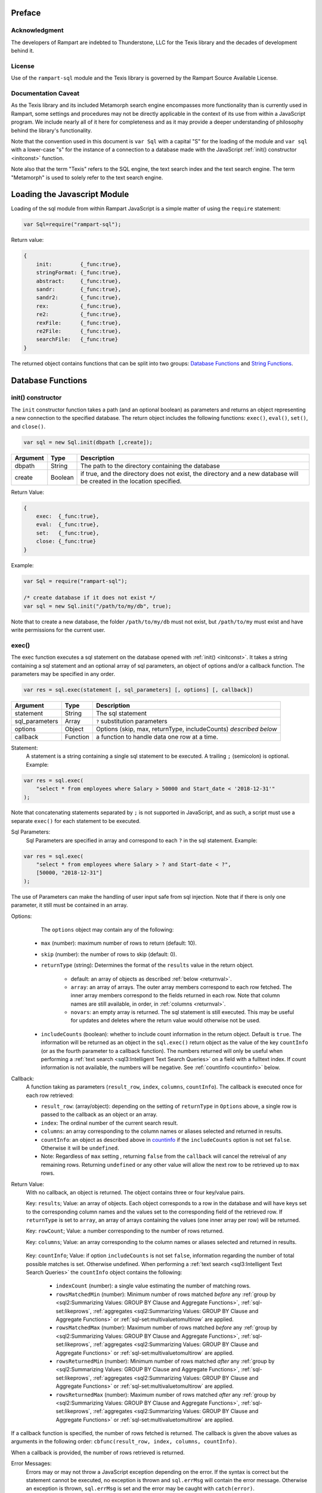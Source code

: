 
Preface
-------

Acknowledgment
~~~~~~~~~~~~~~

The developers of Rampart are indebted to Thunderstone, LLC for the
Texis library and the decades of development behind it.

License
~~~~~~~

Use of the ``rampart-sql`` module and the Texis library is governed by the
Rampart Source Available License.

Documentation Caveat
~~~~~~~~~~~~~~~~~~~~

As the Texis library and its included Metamorph search engine encompasses
more functionality than is currently used in Rampart, some settings and
procedures may not be directly applicable in the context of its use from
within a JavaScript program.  We include nearly all of it here for
completeness and as it may provide a deeper understanding of philosophy
behind the library's functionality.

Note that the convention used in this document is ``var Sql`` with a capital
"S" for the loading of the module and ``var sql`` with a lower-case "s" for
the instance of a connection to a database made with the JavaScript
:ref:`init() constructor <initconst>` function.

Note also that the term "Texis" refers to the SQL engine, the text
search index and the text search engine.  The term "Metamorph" is used to
solely refer to the text search engine.

Loading the Javascript Module
-----------------------------

Loading of the sql module from within Rampart JavaScript is a simple matter
of using the ``require`` statement:

.. code-block:: javascript

    var Sql=require("rampart-sql");

Return value:

.. code-block:: none

    {
        init:         {_func:true},
        stringFormat: {_func:true},
        abstract:     {_func:true},
        sandr:        {_func:true},
        sandr2:       {_func:true},
        rex:          {_func:true},
        re2:          {_func:true},
        rexFile:      {_func:true},
        re2File:      {_func:true},
        searchFile:   {_func:true}
    }

The returned object contains functions that can be split into two groups:
`Database Functions`_ and `String Functions`_.

Database Functions
------------------

.. _initconst:

init() constructor
~~~~~~~~~~~~~~~~~~

The ``init`` constructor function takes a path (and an optional boolean) as 
parameters and returns an object representing a new connection to the specified 
database.  The return object includes the following functions: ``exec()``,
``eval()``, ``set()``, and ``close()``.

.. code-block:: javascript

    var sql = new Sql.init(dbpath [,create]);

+--------+------------+---------------------------------------------------+
|Argument|Type        |Description                                        |
+========+============+===================================================+
|dbpath  |String      | The path to the directory containing the database |
+--------+------------+---------------------------------------------------+
|create  |Boolean     | if true, and the directory does not exist, the    |
|        |            | directory and a new database will be created in   |
|        |            | the location specified.                           |
+--------+------------+---------------------------------------------------+

Return Value:

.. code-block:: none

    {
        exec:  {_func:true},
        eval:  {_func:true},
        set:   {_func:true},
        close: {_func:true}
    }
    
Example:

.. code-block:: javascript
    
	var Sql = require("rampart-sql");

	/* create database if it does not exist */
	var sql = new Sql.init("/path/to/my/db", true);

Note that to create a new database, the folder ``/path/to/my/db`` must not
exist, but ``/path/to/my`` must exist and have write permissions for the
current user.


exec()
~~~~~~

The exec function executes a sql statement on the database opened with
:ref:`init() <initconst>`.  It takes a string containing a sql statement and
an optional array of sql parameters, an object of options and/or a callback
function.  The parameters may be specified in any order.

.. code-block:: javascript

    var res = sql.exec(statement [, sql_parameters] [, options] [, callback])

+--------------+------------+---------------------------------------------------+
|Argument      |Type        |Description                                        |
+==============+============+===================================================+
|statement     |String      | The sql statement                                 |
+--------------+------------+---------------------------------------------------+
|sql_parameters|Array       | ``?`` substitution parameters                     |
+--------------+------------+---------------------------------------------------+
|options       |Object      | Options (skip, max, returnType, includeCounts)    |
|              |            | *described below*                                 |
+--------------+------------+---------------------------------------------------+
|callback      |Function    | a function to handle data one row at a time.      |
+--------------+------------+---------------------------------------------------+

Statement:
    A statement is a string containing a single sql statement to be
    executed.  A trailing ``;`` (semicolon) is optional.  Example:

.. code-block:: javascript

    var res = sql.exec(
        "select * from employees where Salary > 50000 and Start_date < '2018-12-31'"
    );

Note that concatenating statements separated by ``;`` is not supported in
JavaScript, and as such, a script must use a separate ``exec()`` for each
statement to be executed.

Sql Parameters:
    Sql Parameters are specified in array and correspond to each ``?`` in the sql
    statement.  Example:

.. code-block:: javascript

    var res = sql.exec(
        "select * from employees where Salary > ? and Start-date < ?",
        [50000, "2018-12-31"]
    );

The use of Parameters can make the handling of user input safe from sql injection.
Note that if there is only one parameter, it still must be contained in an
array.

.. _execopts:

Options:
    The ``options`` object may contain any of the following:

   * ``max`` (number):  maximum number of rows to return (default: 10).
   * ``skip`` (number): the number of rows to skip (default: 0).
   * ``returnType`` (string): Determines the format of the ``results`` value
     in the return object.

      * default: an array of objects as described :ref:`below <returnval>`.

      * ``array``: an array of arrays. The outer array members correspond to
        each row fetched.  The inner array members correspond to the fields
        returned in each row.  Note that column names are still available,
        in order, in :ref:`columns <returnval>`.

      * ``novars``: an empty array is returned.  The sql statement is
        still executed.  This may be useful for updates and deletes
        where the return value would otherwise not be used.

   * ``includeCounts`` (boolean): whether to include count information in the return object.
     Default is ``true``.  The information will be returned as an object in
     the ``sql.exec()`` return object as the value of the key ``countInfo``
     (or as the fourth parameter to a callback function).  The numbers
     returned will only be useful when performing a 
     :ref:`text search <sql3:Intelligent Text Search Queries>` on a field
     with a fulltext index.  If count information is not available, the
     numbers will be negative. See :ref:`countInfo <countinfo>`
     below.

Callback:
   A function taking as parameters (``result_row``, ``index``, ``columns``, ``countInfo``).
   The callback is executed once for each row retrieved:

   * ``result_row``: (array/object): depending on the setting of ``returnType``
     in ``Options`` above, a single row is passed to the callback as an
     object or an array.

   * ``index``: The ordinal number of the current search result.

   * ``columns``: an array corresponding to the column names or
     aliases selected and returned in results.
   
   * ``countInfo``: an object as described above in `countinfo`_ if the
     ``includeCounts`` option is not set ``false``.  Otherwise it will be
     ``undefined``. 

   * Note: Regardless of ``max`` setting , returning ``false`` from the
     ``callback`` will cancel the retreival of any remaining rows. 
     Returning ``undefined`` or any other value will allow the next row to be
     retrieved up to ``max`` rows.

.. _returnval:

Return Value:
	With no callback, an object is returned.  The object contains
	three or four key/value pairs.  
	
	Key: ``results``; Value: an array of objects.  Each object
	corresponds to a row in the database and will have keys set to the
	corresponding column names and the values set to the corresponding
	field of the retrieved row.  If ``returnType`` is set to ``array``,
	an array of arrays containing the values (one inner array per row)
	will be returned.
	
	Key: ``rowCount``; Value: a number corresponding to the number of rows
	returned.

	Key:  ``columns``; Value: an array corresponding to the column names or
	aliases selected and returned in results.

.. _countinfo:

      Key: ``countInfo``; Value: if option ``includeCounts`` is not set
      ``false``, information regarding the number of total possible matches
      is set.  Otherwise undefined.  When performing a :ref:`text search
      <sql3:Intelligent Text Search Queries>` the ``countInfo`` object
      contains the following:

         * ``indexCount`` (number): a single value estimating the number
           of matching rows.

         * ``rowsMatchedMin`` (number): Minimum number of rows matched *before* 
           any :ref:`group by <sql2:Summarizing Values: GROUP BY Clause and Aggregate Functions>`, 
           :ref:`sql-set:likeprows`, 
           :ref:`aggregates <sql2:Summarizing Values: GROUP BY Clause and Aggregate Functions>` or
           :ref:`sql-set:multivaluetomultirow` are applied.

         * ``rowsMatchedMax`` (number): Maximum number of rows matched *before* 
           any :ref:`group by <sql2:Summarizing Values: GROUP BY Clause and Aggregate Functions>`, 
           :ref:`sql-set:likeprows`, 
           :ref:`aggregates <sql2:Summarizing Values: GROUP BY Clause and Aggregate Functions>` or
           :ref:`sql-set:multivaluetomultirow` are applied.

         * ``rowsReturnedMin`` (number): Minimum number of rows matched *after* 
           any :ref:`group by <sql2:Summarizing Values: GROUP BY Clause and Aggregate Functions>`, 
           :ref:`sql-set:likeprows`, 
           :ref:`aggregates <sql2:Summarizing Values: GROUP BY Clause and Aggregate Functions>` or
           :ref:`sql-set:multivaluetomultirow` are applied.

         * ``rowsReturnedMax`` (number): Maximum number of rows matched *after* 
           any :ref:`group by <sql2:Summarizing Values: GROUP BY Clause and Aggregate Functions>`, 
           :ref:`sql-set:likeprows`, 
           :ref:`aggregates <sql2:Summarizing Values: GROUP BY Clause and Aggregate Functions>` or
           :ref:`sql-set:multivaluetomultirow` are applied.

If a callback function is specified, the number of rows fetched is
returned.  The callback is given the above values as arguments in the
following order: ``cbfunc(result_row, index, columns, countInfo)``.

When a callback is provided, the number of rows retrieved is returned.

Error Messages:
   Errors may or may not throw a JavaScript exception depending on the
   error.  If the syntax is correct but the statement cannot be executed, no
   exception is thrown and ``sql.errMsg`` will contain the error message. 
   Otherwise an exception is thrown, ``sql.errMsg`` is set and the error may
   be caught with ``catch(error)``.

Error Message Example:

.. code-block:: javascript

   var Sql = require("rampart-sql");
   
   /* create database if it does not exist */
   var sql = new Sql.init("./mytestdb",true);
            
   /* create a table */
   sql.exec("create table testtb (text varchar(16), number double)");
   
   /* create a unique index on number */
   sql.exec("create unique index testtb_number_ux on testeb(number)");

   /* insert a row */
   sql.exec("insert into testtb values ('A B C', 123)");
   
   /* attempt to insert a duplicate */
   sql.exec("insert into testtb values ('D E F', 123)");

   console.log(sql.errMsg);
   /* output = 
      "178 Trying to insert duplicate value (123) in index
      ./mytestdb/testtb_number_ux.btr"
   */

   try {
   	sql.exec("insert into testtb values ('D E F', 456, 789)");
   } catch (e) {
   	console.log(e);
   }   
   /* output = 
       "Error: sql prep error: 100 More Values Than Fields in the function: Insert
        000 SQLPrepare() failed with -1: An error occurred in the function: texis_prepare"
      sql.errMsg is similar.
   */

   
Full Example of ``exec()`` functionality:

.. code-block:: javascript

   function pprint(obj) {
       console.log ( JSON.stringify(obj, null, 4) );
   }

   var Sql = require("rampart-sql");

   /* create database if it does not exist */
   var sql = new Sql.init("./mytestdb",true);

   /* check if table exists */
   var res = sql.exec(
       "select * from SYSTABLES where NAME='employees'",
       {"returnType":"novars"} /* we only need the count */
   );

   if(res.rowCount) /* 1 if the table exists */
   {
       /* drop table from previous run */
       res=sql.exec("drop table employees");
   }

   /* (re)create the table */
   res=sql.exec(
           "create table employees (Classification varchar(8), " +
           "Name varchar(16), Age int, Salary int, Title varchar(16), " +
           "Start_date date, Bio varchar(128) )",
           {"returnType":"novars"}
   );

   /* populate variables for insertion */
   var cl = [
       "principal", "principal", "salary",
       "salary", "hourly", "intern"
   ];
   var name = [
       "Debbie Dreamer", "Rusty Grump","Georgia Geek",
       "Sydney Slacker", "Pat Particular", "Billie Barista"
   ];
   var age = [ 63, 58, 44, 44, 32, 22 ];
   var salary = [ 250000, 250000, 100000, 100000, 80000, 0 ];
   var title = [
       "Chief Executive Officer", "Chief Financial Officer", "Lead Programmer",
       "Programmer", "Systems Administrator", "Intern"
   ];

   /* 
     String dates are converted to local time .
     Javascript dates are UTC unless offset
     is given.
   */
   var startDate = [ 
       '1999-12-31', 
       '1999-12-31', 
       '2001-3-15', 
       new Date('2002-5-12T00:00:00.0-0800'),
       new Date('2003-7-14'), 
       new Date('2020-3-18')
   ];

   var bio = [
   "Born and raised in Manhattan, New York. U.C. Berkeley graduate. " +
       "Loves to skydive. Built Company from scratch. Still uses word-perfect.",

   "Born in Switzerland, raised in South Dakota. Columbia graduate. " +
       "Financed operation with inheritance. Has no sense of humor.",

   "Stanford graduate. Enjoys pizza and beer. Proficient in Perl, COBOL," +
       "FORTRAN and IBM System/360",

   "DeVry University graduate. Enjoys a good nap. Proficient in Python, " +
       "Perl and JavaScript",

   "Lincoln High School graduate. Self taught Linux and windows administration skills. Proficient in " +
       "Bash and GNU utilities. Capable of crashing or resurrecting machines with a single ping.",

   "Harvard graduate, full ride scholarship, top of class.  Proficient in C, C++, " +
       "Rust, Haskell, Node, Python. Into skydiving. Makes a mean latte."
   ];

   /* insert rows */
   for (var i=0; i<6; i++)
   {
       sql.exec(
           "insert into employees values(?,?,?,?,?,?,?)",
           [ cl[i], name[i], age[i], salary[i], title[i], startDate[i], bio[i] ]
       );
   }

   /* create text index */
   sql.exec("create fulltext index employees_Bio_text on employees(Bio)");

   /* perform some queries */
   res=sql.exec("select Name, Age from employees");
   pprint(res);
   /* expected output:
      {
          "columns": [
              "Name",
              "Age"
          ],
          "results": [
              {
                  "Name": "Debbie Dreamer",
                  "Age": 63
              },
              {
                  "Name": "Rusty Grump",
                  "Age": 58
              },
              {
                  "Name": "Georgia Geek",
                  "Age": 44
              },
              {
                  "Name": "Sydney Slacker",
                  "Age": 44
              },
              {
                  "Name": "Pat Particular",
                  "Age": 32
              },
              {
                  "Name": "Billie Barista",
                  "Age": 22
              }
          ],
          "countInfo": {
              "indexCount": -1,
              "rowsMatchedMin": -1,
              "rowsMatchedMax": -2,
              "rowsReturnedMin": -1,
              "rowsReturnedMax": -2
          },
          "rowCount": 6
      }
		Note that countInfo values are all negative since no
		text search was performed.
   */

   res=sql.exec(
       "select Name, Age from employees",
       {returnType:'array', max:2}
   );
   pprint(res);
   /* expected output:
      {
          "columns": [
              "Name",
              "Age"
          ],  
          "results": [
              [
                  "Debbie Dreamer",
                  63
              ],
              [
                  "Rusty Grump",
                  58
              ]
          ],
          "countInfo": {
              "indexCount": -1,
              "rowsMatchedMin": -1,
              "rowsMatchedMax": -2,
              "rowsReturnedMin": -1,
              "rowsReturnedMax": -2
          },
          "rowCount": 2
      }
   */
   res=sql.exec(
       "select Name from employees where Bio likep 'proficient' and Salary > 50000"
   );
   pprint(res);

   /* expected output:
      {
          "columns": [
              "Name"
          ],
          "results": [
              {
                  "Name": "Georgia Geek"
              },
              {
                  "Name": "Sydney Slacker"
              },
              {
                  "Name": "Pat Particular"
              }
          ],
          "countInfo": {
              "indexCount": 4,
              "rowsMatchedMin": 0,
              "rowsMatchedMax": 4,
              "rowsReturnedMin": 0,
              "rowsReturnedMax": 4
          },
          "rowCount": 3
      }
      Note that indexCount is the count before "Salary > 50000" filter
   */

   /* skydive => skydiving */
   sql.set({
       minwordlen: 5,
       suffixproc: true
   });

   res=sql.exec(
       "select Name, Salary from employees where Bio likep 'skydive' order by Salary desc",
       {returnType:"array"},
       function (res, i, coln, cinfo) {
           if(!i) {
               console.log(
                  "Total approximate number of matches in db: " +
                  cinfo.indexCount
               );
               console.log("-", coln);
           }
           console.log(i+1,res);
       }
   );
   /* expected output:
      Total approximate number of matches in db: 2
      - ["Name","Salary"]
      1 ["Debbie Dreamer",250000]
      2 ["Billie Barista",0]
   */

   console.log(res); // 2


eval()
~~~~~~

The ``eval`` function is a shortcut for executing sql
:ref:`sql-server-funcs:Server functions` where
only one computed result is desired.

With ``exec()``, this:

.. code-block:: javascript

   var Sql = require("rampart-sql");

   var sql = new Sql.init("/path/to/my/db", true);

   var res1 = sql.exec("select joinpath('one', 'two/', '/three/four', 'five') newpath");
   var res=res1.results[0];
   console.log(res); /* {newpath:"one/two/three/four/five"} */

can be more easily written as:
    
.. code-block:: javascript

   var Sql = require("rampart-sql");
   var sql = new Sql.init("/path/to/my/db", true);
   
   var res = sql.eval("joinpath('one', 'two/', '/three/four', 'five') newpath");
   console.log(res); /* {newpath:"one/two/three/four/five"} */

See :ref:`sql-server-funcs:Server functions` for a complete list of Server
functions.

set()
~~~~~

The ``set`` function sets Texis server properties. For a full listing, see
:ref:`sql-set:Server Properties`. Arguments are given as keys with
corresponding values set to a string, number, array or boolean as appropriate.
Note that booleans ``true``/``false`` are equivalent to setting 
``0``/``1``, ``on``/``off``, or ``yes``/``no`` as described in 
:ref:`sql-set:Server Properties`.

Normally there is no return value (``undefined``).  

FIXME once names in sql-set.html are finalized:

However if :ref:`sql-set:lstexp`,
:ref:`sql-set:lstindextmp` and/or :ref:`sql-set:lstnoise` is set ``true``, an object is
returned with corresponding keys ``expressionsList``, ``indexTempList``,
``suffixList``, ``suffixEquivsList`` and/or
``noiseList`` respectively.

Note also that though ``sql.set()`` is a function of ``sql`` (a single opened
database), settings apply to all databases in use by the current process.

Example:

.. code-block:: javascript

        /* rank higher docs with words appearing at beginning of document *
         *  and only return matches with all the given query terms.       */
	sql.set({
		likepleadbias: 750,
		likepallmatch: true
	});

	/* an example with a return value */
	var lists = sql.set({
		addExp: [ "[\\alnum\\x80-\\xff]+","[\\alnum\\x80-\\xff,']+"],
		addIndexTmp: ["/tmp","/var/tmp"],
		listNoise: true,
		listIndextemp: true,
		listExpressions: true
	});
	/* 
	   lists = 
	   {
	   	noiseList:        ["a","about",...,"you","your"],
	   	indexTempList:    ["/tmp","/var/tmp"],
	   	expressionsList:  ["\\alnum{2,99}", "[\\alnum\\x80-\xff]+", "[\\alnum\\x80-\xff,']+"]
	   }
	*/		                        	 

close()
~~~~~~~

In general it is not necessary to use ``close()`` as the "connection" to the
database is not over a socket.  However, if resources to a database are no
longer needed, ``close()`` will clean up some of those resources.  Note that
even after calling ``sql.close()``, the ``sql.*`` functions will continue to
operate as expected and in the same manner as when the "connection" was first
opened.

String Functions
----------------
As Texis is adept at handling text information, it includes several
text handling functions which Rampart exposes for use in JavaScript.

stringFormat()
~~~~~~~~~~~~~~

The ``stringFormat()`` function is identical to the 
:ref:`server function <sql-server-funcs:Server functions>`
:ref:`sql-server-funcs:stringformat`, except that it is not limited to five
arguments.

.. code-block:: javascript

    var output = Sql.stringFormat(format [,args, ...]);

+--------+------------+---------------------------------------------------+
|Argument|Type        |Description                                        |
+========+============+===================================================+
|format  |String      | A printf() style format                           |
+--------+------------+---------------------------------------------------+
|args    |Varies      | Arguments corresponding to ``%`` format options   |
+--------+------------+---------------------------------------------------+

Return Value:
   The formatted string.

Escape Sequences
""""""""""""""""
The following escape sequences are recognized in the format string:

*   ``\n`` Newline (ASCII 10)
*   ``\r`` Carriage return (ASCII 13)
*   ``\t`` Tab (ASCII 9)
*   ``\a`` Bell character (ASCII 7)
*   ``\b`` Backspace (ASCII 8)
*   ``\e`` Escape character (ASCII 27)
*   ``\f`` Form feed (ASCII 12)
*   ``\v`` Vertical tab (ASCII 11)
*   ``\\`` Backslash
*   ``\xhh`` Hexadecimal escape. hh is 1 or more hex digits.
*   ``\ooo`` Octal escape. ooo is 1 to 3 octal digits.

Standard Formats
""""""""""""""""

A format code is a ``%`` (percent sign), followed by zero or more flag characters,
an optional width and/or precision size, and the format character itself. The 
standard format codes, which are the same as in printf(), and how they print 
their arguments are:

*   ``%d`` or ``%i`` Integer number.
*   ``%u`` Unsigned integer number.

*   ``%x`` or ``%X`` Hexadecimal (base 16) number; upper-case letters are
    used if upper-case X.

*   ``%o`` Octal (base 8) number.
*   ``%f`` Floating-point decimal number.

*   ``%e`` or ``%E`` Exponential floating-point number (e.g. 1.23e+05). Upper-case
    exponent if upper-case E.

*   ``%g`` or ``%G`` Either ``%f`` or ``%e`` format, whichever is shorter. Upper-case 
    exponent if upper-case G.

*   ``%s`` A text string. The ``j`` flag may be given for newline 
    translation.

*   ``%c`` A single character. If the argument is a decimal, hexadecimal
    or octal integer, it is interpreted as the ASCII code of the character
    to print.  If the ``!`` flag is given, a character is decoded instead:
    prints the decimal ASCII code for the first character of the argument.

*   ``%%`` A percent-sign; no argument and no flags are given. This
    is for printing out a literal ``%`` in the format string, which 
    otherwise would be interpreted as a format code.

A simple example (with its output):

.. code-block:: javascript

   var Sql=require("rampart-sql");
   var output = Sql.stringFormat("This is %s number %d (in hex: %x).",
   	 "test", 42, 42);
   /* output = "This is test number 42 (in hex: 2a)." */

Standard Flags
""""""""""""""
After the ``%`` sign (and before the format code letter), zero or more of the 
following flags may appear:

..
  Warning: the ``⠀`` line below is not a space, it is a U+2800 Braille Pattern Blank
  the only way I could get a literal string containing one single white space character.

*   ``#`` (pound sign) Specifies that the value should be printed using an 
    "alternate format", depending on the format code.  For format code(s):

   *   ``%o`` A non-zero result will be prepended with 0 (zero) in the output.
   *   ``%x``, %X A non-zero result will be prepended with ``0x`` or ``0X``.

   *   ``%e``, ``%E``, ``%f``, ``%g``, ``%G`` The result will always contain 
       a decimal point, even if no digits follow it (normally, a decimal
       point appears in the results of those conversions only if a digit
       follows).  For ``%g`` and ``%G`` conversions, trailing zeros are not
       removed from the result as they would otherwise be.

   *   ``%b`` A non-zero result will be prepended with 0b.

*   ``0`` (digit zero) Specifies zero padding. For all numeric formats,
    the output is padded on the left with zeros instead of spaces.

*   ``-`` (minus sign) Indicates that the result is to be left 
    adjusted in the output field instead of right.  A ``-`` overrides a
    ``0`` flag if both are present.
    
    For the ``%L`` extended code, this flag indicates the argument is a
    latitude.)

*   ``⠀`` (a space) Indicates that a space should be left before a positive
    number produced by a signed format (e.g.  ``%d``, ``%i``, ``%e``,
    ``%E``, ``%f``, ``%g``, or ``%G``).

*   ``+`` (plus sign) If given with a numeric code, indicates that a sign 
    always be placed before a number produced by a signed format.  A ``+``
    overrides a space if both are used.
    
    For the ``%L`` extended code, a ``+`` flag indicates the argument is a
    location with latitude and longitude, or a geocode.

    If given with a string code, ``+`` indicates that if the string value
    exceeds the given precision, truncate the string by a further 3 bytes, and
    append an ellipsis ("...").  This can be useful to give an indication of
    when a value is being truncated on display.

Examples:

.. code-block:: javascript

   var Sql=require("rampart-sql");
   var output = Sql.stringFormat("%#x %#x", 42, 0);
   var output2= Sql.stringFormat("%+d %+d",  42, -42);
   /*
      output  = "0x2a 0"
      output2 = "+42 -42"
   */

Following any flags, an optional width number may be given.  This indicates
the minimum field width to print the value in (unless using the ``m`` flag;
see `Metamorph Hit Mark-up`_).  If the printed value is narrower, the output
will be padded with spaces on the left.  Note the horizontal spacing in this
example:

.. code-block:: javascript

   var x = [42, 12345, 87654321, 912];
   for (var i=0; i<x.length; i++)
      console.log(Sql.stringFormat("%6d",x[i]));
   /* output:
       42
    12345
   87654321
      912
   */

After the width, a decimal point (``.``) and precision number may be given. 
For the integer formats (``%d``, ``%i``, ``%o``, ``%u``, ``%x`` and ``%X``),
the precision indicates the minimum number of digits to print; if there are
fewer the output value is prepended with zeros.  For the ``%e``, ``%E`` and
``%f`` formats, the precision is the number of digits to appear after the
decimal point; the default is 6.  For the ``%g`` and ``%G`` formats, the
precision is the maximum number of significant digits (default 6).  For the
``%s`` (string) format, it is the maximum number of characters to print.

Examples:

.. code-block:: javascript

   var output = Sql.stringFormat("Error number %5.3d:", 5);
   /* output = "Error number   005:" */

   output = Sql.stringFormat("The %1.6s is %4.2f.", 
      "answering machine", 123.456789);
   /* output="The answer is 123.46." */

The field width or precision, or both, may be given as a parameter instead
of a digit string by using an * (asterisk) character instead.  In this case,
the width or precision will be taken from the next (integer) argument. 
Example (note spacing):

.. code-block:: javascript

   var width = 10;
   var prec = 2;
   var output = Sql.stringFormat("%*.*f", width, prec, 123.4567);
   /* output = "    123.46" */

An ``h`` or ``l`` (el) flag may appear immediately before the format code
for numeric formats, indicating a short or long value (``l`` has a different
meaning for ``%H``, ``%/`` and ``%:``, see `Extended Flags`_).  These flags
are for compatibility with the C function printf(), and are not generally
needed.

Printing Date/Time Values
""""""""""""""""""""""""" 

Dates can be printed with ``stringFormat()`` by using the ``%at`` format. 
The ``t`` code indicates a time is being printed, and the a flag indicates
that the next argument is a strftime()-style format string.  Following that
is a time argument.

Example: 

.. code-block:: javascript

   var output=Sql.stringFormat("%at", "%B", "now");
   /* "%B" is the strftime()-style string 
      (indicating the month should be printed) */  

A capital ``T`` may be used insteadof lower-case ``t`` to change the timezone to
Universal Time (GMT/UTC) instead of local time for output.  These strftime()
codes are available:

*   ``%a`` for the abbreviated weekday name (e.g. Sun, Mon, Tue, etc.)
*   ``%A`` for the full weekday name (e.g. Sunday, Monday, Tuesday, etc.)
*   ``%b`` for the abbreviated month name (e.g. Jan, Feb, Mar, etc.)
*   ``%B`` for the full month name (e.g. January, February, March, etc.)
*   ``%c`` for the preferred date and time representation.
*   ``%d`` for the day of the month as a decimal number (range 01 through 31).
*   ``%H`` for the hour as a decimal number using a 24-hour clock (range 00 through 23).
*   ``%I`` for the hour as a decimal number using a 12-hour clock (range 01 through 12).
*   ``%j`` for the day of the year as a decimal number (range 001 through 366).
*   ``%m`` for the month as a decimal number (range 01 through 12).
*   ``%M`` for the minute as a decimal number (range 00 through 59).
*   ``%p`` for AM or PM, depending on the time.
*   ``%S`` for the second as a decimal number (range 00 through 60; 60 to allow for possible leap second if implemented).
*   ``%U`` for the week number of the current year as a decimal number, starting with the first Sunday as the first day of the first week (range 00 through 53).
*   ``%W`` for the week number of the current year as a decimal number, starting with the first Monday as the first day of the first week (range 00 through 53).
*   ``%w`` for the day of the week as a decimal, Sunday being 0.
*   ``%x`` for the preferred date representation without the time.
*   ``%X`` for the preferred time representation without the date.
*   ``%y`` for the year as a decimal number without a century (range 00 through 99).
*   ``%Y`` for the year as a decimal number including the century.
*   ``%Z`` for the time zone or name or abbreviation.
*   ``%%`` for a literal ``%`` character.

Since ``stringFormat`` arguments are typecast if needed, the date argument can be
a Texis date or counter type, or a Texis-parseable date string.  For
example, to print today's date in the form month/day/year:

.. code-block:: javascript

   var output=Sql.stringFormat("%at", "%m/%d/%y", "now");
   console.log(output);


Or to print the title and insertion date of books matching a query, in the
style "February 20, 1997" (assuming id is a :ref:`Texis counter field <dtypes>`):

.. code-block:: javascript

   sql.exec("select id, Title from books where Desc like ?",
            [query],
            function(res) {
               console.log(
               	Sql.stringFormat("%at %s", "%B %d, %Y", res.id, res.Title) 
               );
            }
   );
   
To use a default strftime() format, eliminate the a flag and its corresponding strftime() format argument:

.. code-block:: javascript

	var curDate = Sql.stringFormat("%t", "now");

This will print today's date in a default format.


CAVEATS
As dates are printed using the standard C library, not all strftime() codes are available or behave identically on all platforms.


Latitude, Longitude and Location
""""""""""""""""""""""""""""""""

The %L code may be used with ``stringFormat`` to print a latitude, longitude
or location (geocode) value, in a manner similar to how date/time values are
printed with %t.  Flags indicate what type of value is expected, and/or if a
subformat is provided:

*   ``-`` (minus) A latitude argument is expected (memory aid: latitude
    lines are horizontal, so is minus sign).  This is the default.

*   ``|`` (pipe) A longitude is expected (memory aid: longitude lines are
    vertical; so is pipe).

*   ``+`` (plus) A location is expected; either a geocode long value, or a
    latitude and longitude (e.g.  comma-separated).

*   ``a`` Like ``%at`` (date/time format), the next argument (before the
    latitude/longitude/location) is a subformat indicating how to print the
    latitude and/or longitude.  Without this flag, no subformat argument is
    expected, and a default subformat is used.

Latitude, longitude and location arguments should be in one of the formats
supported by the 
:ref:`parselatitude() <sql-server-funcs:parselatitude,parselongitude>`, 
:ref:`parselongitude() <sql-server-funcs:parselatitude,parselongitude>`, 
or :ref:`latlon2geocode() <sql-server-funcs:latlon2geocode, latlon2geocodearea>
(with single arg) SQL functions, as appropriate.  If the ``a`` flag is given,
the subformat string may contain the following codes:

*   ``%D`` for degrees
*   ``%M`` for minutes
*   ``%S`` for seconds
*   ``%H`` for the hemisphere letter ("N", "S", "E" or "W")
*   ``%h`` for the hemisphere sign ("+" or "-")
*   ``%o`` for an ISO-8859-1 degree sign
*   ``%O`` for a UTF-8 degree sign
*   ``%%`` for a percent sign

A field width, precision, space, zero and/or minus flags may be given with
the ``%D``/``%M``/``%S`` codes, with the same meaning as for numeric
``stringFormat()`` codes.  If no flags are given to a code, the width is set
to 2 (or 3 for longitude degrees), with space padding for degrees and zero
padding for minutes and seconds.

Additionally, a single ``d``, ``i``, ``f`` or ``g`` numeric-type flag may be
given with the ``%D``/``%M``/``%S`` codes.  This flag will print the value
with the corresponding ``stringFormat()`` numeric code, e.g.  truncated to
an integer for ``d`` or ``i``, floating-point with potential roundoff for
``f`` or ``g``.  This flag is only valid for the smallest unit
(degrees/minutes/seconds) printed: larger units will always be printed in
integer format.  This ensures that a fractional value will not be printed
twice erroneously, e.g.  20.5 degrees will not have its ".5" degrees
fractional part printed if "30" minutes is also being printed, because the
degrees numeric-type will be forced to integer regardless of flags.

The default numeric-type flag is ``g`` for the smallest unit.  This helps ensure
values are printed with the least number of decimal places needed (often
none), yet with more (sub-second) accuracy if specified in the original
value.  Additionally, for the ``g`` type, if a degrees/minutes/seconds value is
less than ( 10^-(p-2) ), where p is the format code's precision (default 6),
it will be truncated to 0.  This helps prevent exponential-format printing
of values, which is often merely an artifact of floating-point roundoff
during unit conversion, and not part of the original user-specified value.

Examples:

.. code-block:: javascript

   sql.exec("create table geotest(city varchar(64), lat double, lon double, geocode long);");
   sql.exec("insert into geotest values('Cleveland, OH, USA', 41.4,  -81.5,  -1);");
   sql.exec("insert into geotest values('Seattle, WA, USA',   47.6, -122.3,  -1);");
   sql.exec("insert into geotest values('Dayton, OH, USA',    39.75, -84.19, -1);");
   sql.exec("insert into geotest values('Columbus, OH, USA',  39.96, -83.0,  -1);");
   sql.exec("update geotest set geocode = latlon2geocode(lat, lon);");
   sql.exec("create index xgeotest_geocode on geotest(geocode);");

   var nres=sql.exec("select city, lat, lon, geocode, distlatlon(41.4, -81.5, lat, lon) MilesAway "+
      "from geotest " +
      "where geocode between (select latlon2geocodearea(41.4, -81.5, 3.0)) " +
      "order by 4 asc;",
      function(res,i) {
         console.log(i+1,res);
         console.log(Sql.stringFormat("Loc: %+L", res.geocode));
      }
   );

Other Format Codes
""""""""""""""""""

In addition to the standard printf() formatting codes, other
``stringFormat`` codes are available:

*   ``%t``, ``%T`` strftime()-style output of a date or counter field (see
    above)

*   ``%L`` Output of a latitude, longitude, or location (geocode); see above

*   ``%H`` Prints its string (e.g.  varchar) argument, applying HTML escape
    codes where needed to make the string "safe" for HTML output (``"``,
    ``&``, ``<``, ``>``, ``DEL`` and control chars less than 32 except
    ``TAB``, ``LF``, ``FF`` and ``CR`` are escaped).  With the ``!`` flag,
    decodes instead (to ISO-8859-1); see also the ``l`` (el) flag, here. 
    The ``j`` flag (here) may be given for newline translation.  When
    decoding with ``!``, out-of-ISO-8859-1-range characters are output as
    ``?``; to decode HTML to UTF-8 instead, use ``%hV``.

*   ``%U`` Prints its string argument, encoding for a URL, i.e using
    %-codes.  With the !  flag, decodes instead.  With the p (path) flag,
    spaces are encoded as ``%20`` instead of ``+``.  With the ``q`` flag,
    ``/`` (slash) and ``@`` (at-sign) are encoded as well (or only
    unreserved/safe chars are decoded, if ``!``  too).  
    See `Extended Flags`_.

*   ``%V`` (upper-case vee) Prints its string argument, encoding 8-bit
    ISO-8859-1 chars for UTF-8 (compressed Unicode).  With the ``!``  flag,
    decodes instead (to ISO-8859-1).  Illegal, truncated, or out-of-range
    sequences are translated as question-marks (?); this can be modified with
    the ``h`` flag (here).  The ``j`` flag (here) may be given for newline
    translation.

*   ``%v`` (lower-case vee) Prints its UTF-8 string argument, encoding to
    UTF-16.  With the ``!`` flag (here), decodes to UTF-8 instead. 
    Illegal, truncated, or out-of-range sequences are translated as ``?``
    (question-marks).  This can be modified with the ``h`` flag.  The ``<``
    (less-than) flag forces UTF-16LE (little-endian) output (encode) or
    treats input as little-endian (decode).  The ``>`` flag forces UTF-16BE
    (big-endian) output (encode) or treats input as big-endian (decode). 
    The default endian-ness is big-endian; for decode, a leading
    byte-order-mark character (hex 0xFEFF) will determine endian-ness if
    present.  The ``_`` (underscore) flag skips printing a leading
    byte-order-mark when encoding; when decoding the ``_`` flag saves (does
    not delete) a leading byte-order-mark in the input.  The ``j`` flag may
    be given for newline translation.

*   ``%B`` Prints its string argument, encoding to base64.  If a non-zero
    field width is given, a newline is output after every "width" bytes output
    (absolute value, rounded up to 4) and at the end of the base64 output. 
    Thus "%64B" would format with no more than 64 bytes per line.  This is
    useful for encoding into a MIME mail message with line length restraints. 
    A ``!`` flag indicates that the string is to be decoded instead of encoded. 
    The ``j`` flag (here) may be given to set the newline style, though it only
    applies to soft (output) newlines; input CR/LF bytes are never modified
    since base64 is a binary encoding.

*   ``%Q`` Prints its string argument, encoding to quoted-printable (per RFC
    2045).  If a non-zero field width is given, a newline is output after
    every "width" bytes output (absolute value, rounded up where needed).  A
    negative field width or ``-`` flag indicates "binary" encoding: input CR and
    LF bytes are also hex-encoded; normally they are output as-is (or subject
    to the ``j`` flag, here) and therefore subject to possible newline translation
    by a mail transfer agent etc.  A ``!`` flag indicates that decoding instead
    of encoding is to be done (and the field width and negative flag are
    ignored).  The ``j`` flag (here) may be given for newline translation.  If an
    ``_`` (underscore) flag is given, "Q" encoding (per RFC 2047) is used instead
    of quoted-printable: it is similar, except that U+0020 (space) is output
    as underscore (_), no whitespace is ever output (e.g.  tab/CR/LF are
    hex-encoded, and the field width is ignored), and certain other special
    characters are hex-encoded that normally would not be (e.g.  dollar sign,
    percent, ampersand etc.).  With the underscore flag, the resulting output
    is safe for all RFC 2047 "Q" encoding contexts.

*   ``%W`` Prints its UTF-8 string argument, encoding
    linear-whitespace-separated tokens to RFC 2047 encoded-word format
    (i.e.  "=?...?=" mail header tokens) as needed.  Tokens that do not
    require encoding are left as-is.  A ``!`` flag indicates that decoding
    instead of encoding should be done.  A ``q`` flag for ``%W`` indicates
    that only the "Q" encoding should be used for encoded words; normally
    either "Q" or base64 - whichever is shorter - is used.  The ``hh``,
    ``hhh``, ``j``, ``^`` and ``|`` flags are respected.  The ``h`` flag is
    aslo supported for %``!W``.  If a non-zero field width is given, it is
    used as the desired maximum byte length of encoded words: if an encoded
    word would be longer than this, it is split atomically into multiple
    words, separated by newline-space.

*   ``%z`` Prints its argument, encoded (compressed) in the gzip deflate
    format.  The ``!`` flag will decode (decompress) the argument instead. 
    A precision value will limit the output to that many bytes, as with
    ``%s``; this can be used to "peek" at the start of compressed data
    without decoding all of it (and consuming memory to do so).

*   For either encode or decode, a single ``l`` flag may be given to indicate
    zlib deflate format instead, or a ``ll`` (double el) to indicate raw
    deflate format instead.  All variants use the same deflate algorithm,
    but gzip adds (typically) 18 bytes of headers/footers, zlib 6, and raw
    none.  Additionally, decoding with ``%!z`` (no flags) will accept any
    of the three variants.

*   ``%b`` Binary output of an integer.

*   ``%F`` Prints a float as a fraction: whole number plus fraction.

*   ``%r`` Lowercase Roman numeral output of an integer.

*   ``%R`` Uppercase Roman numeral output of an integer.

All the standard flags, as well as the extended flags (below), can be given
to these codes, where applicable.  

Examples:

.. code-block:: javascript

   console.log(
      Sql.stringFormat("Year %R %H %R", 1977, "<", 1997)
   );
   /* Year MCMLXXVII &lt; MCMXCVII */

   console.log(
      Sql.stringFormat("%F", 5.75)
  );
  /* 5 3/4 */

Extended Flags
""""""""""""""

The following flags are available for format codes, in addition to the standard
printf() flags described above:

*   ``a`` Next argument is strftime() format string; used for ``%t``/``%T``
    time code (here).

*   ``k`` For numeric formats, print a comma (,) every 3 places to the left
    of the decimal (e.g.  every multiple of a thousand).

*   ``K`` (upper case "K") Same as ``k``, but print the next argument instead of
    a comma.

*   ``&`` (ampersand) Use the HTML entity ``&nbsp``; instead of space when
    padding fields.  This is of some use when printing in an HTML
    environment where spaces are normally compressed when displayed, and
    thus space padding would be lost.

*   ``!`` (exclamation point) When used with ``%H``, ``%U``, ``%V``, ``%B``,
    ``%c``, ``%W`` or ``%z``, decode appropriately instead of encoding. 
    (Note that for ``%H``, only ampersand-escaped entities are decoded)

*   ``_`` (underscore) Use decimal ASCII value 160 instead of 32 (space)
    when padding fields.  This is the ISO Latin-1 character for the HTML
    entity &nbsp;.  For the ``%v`` (UTF-16 encode) format code, a leading
    BOM (byte-order-mark) will not be output.  For the ``%!v`` (UTF-16
    decode) format code, a leading BOM in the input will be preserved
    instead of stripped in the output.  For the ``%Q``/``%!Q``
    (quoted-printable encode/decode) format codes, the "Q" encoding will be
    used instead of quoted-printable.

*   ``^`` (caret) Output only XML-safe characters; unsafe characters are
    replaced with a question mark.  Valid for ``%V``, ``%=V``, ``%!V``,
    ``%v``, ``%!v``, ``%W``, ``%!W`` and ``%s`` format codes (text is
    assumed to be ISO-8859-1 for ``%s``).  XML safe characters are all
    characters except: ``U+0000`` through ``U+0008`` inclusive, ``U+000B``,
    ``U+000C``, ``U+000E`` through ``U+001F`` inclusive, ``U+FFFE`` and
    ``U+FFFF``.

*   ``=`` (equal sign) Input encoding is "equal to" (the same) as output
    encoding, i.e.  just validate it and replace illegal encoding sequences
    with "?".  Unescaping of HTML sequences in the source (``h`` flag) is
    disabled.  Valid for ``%V`` format code.

*   ``|`` (pipe) Interpret illegal encoding sequences in the source as
    individual ISO-8859-1 bytes, instead of replacing with the "?"
    character.  When used with ``%=V`` for example, this allows UTF-8 to be
    validated and passed through as-is, yet isolated ISO-8859-1 characters
    (if any) will still be converted to UTF-8.  Valid for ``%!V``, ``%=V``,
    ``%v``, ``%W`` and %``!W`` format codes.

*   ``h`` For ``%!V`` (UTF-8 decode) and ``%v`` (UTF-16 encode): if given once,
    HTML-escapes out-of-range (over 255 for ``%!V`` , over ``0x10FFFF`` for
    %v) characters instead of replacing with ``?``.  For ``%V`` (UTF-8
    encode) and ``%!v`` (UTF-16 decode): if given once, unescapes HTML
    sequences first; this allows characters that are out-of-range in the
    input encoding to be represented natively in the output encoding.  For
    ``%V``, ``%!V``, ``%v``, ``%!v``, ``%W`` and ``%!W``, if given twice
    (e.g.  ``hh``), also HTML-escapes low (7-bit) values (e.g.  control
    chars, ``<``, ``>``) in the output.  If given three times (e.g. 
    ``hhh``), just HTML-escapes 7-bit values; does not also decode HTML
    entities in the input.  Note that the ``h`` flag is also used in another
    context as a sub-flag for `Metamorph Hit Mark-up`_.

*   ``j`` (jay)   For the ``%s``, ``%H``, ``%v``, ``%V``, ``%B`` and ``%Q``
    format codes (and their ``!``-decode variants), also do newline
    translation.  Any of the newline byte sequences CR, LF, or CRLF in the
    input will be replaced with the machine-native newline sequence in the
    output, instead of being output as-is.  This allows text newlines to be
    portably "cleaned up" for the current system, without having to detect
    what the system is.  If ``c`` is given immediately after the ``j``,
    ``CR`` is used as the output sequence, instead of the machine-native
    sequence.  If ``l`` (el) is given immediately after the ``j``, ``LF`` is
    used as the output sequence.  If both ``c`` and ``l`` are given (in
    either order), CRLF is used.  The ``c`` and ``l`` subflags allow a
    non-native system's newline convention to be used, e.g.  by a web
    application that is adapting to browsers of varying operating systems. 
    Note that for the ``%B`` format code, input CR/LF bytes are never
    translated (since it is a binary encoding); ``j`` and its subflags only
    affect the output of "soft" line-wrap newlines that do not correspond to
    any input character.

*   ``l`` (el) For ``%H``, only encode low (7-bit) characters; leave characters
    above 127 as-is.  This is useful when HTML-escaping UTF-8 text, to avoid
    disturbing multi-byte characters.  When combined with ``!`` (decode),
    escape sequences are decoded to low (7-bit) strings, e.g.  "&copy;" is
    replaced with "(c)" instead of ASCII character 169.  (The ``l`` flag is
    also used with numeric format codes to indicate a long integer or
    double, and with the ``j`` flag as a subflag.) The l flag has yet
    another meaning when used with the %/ or %: format codes; see discussion
    of those codes above.

*   ``m`` For the ``%s``, ``%H``, ``%V`` and ``%v`` codes, mark up with a
    Metamorph query.  See next section for a discussion of this flag and its
    subflags ``b``, ``B``, ``U``, ``R``, ``h``, ``n``, ``p``, ``P``, ``c`` and
    ``e``.

*   ``p`` Perform paragraph markup (for ``%s`` and ``%H`` codes).  Paragraph breaks
    (text matching the REX expression "$=\space+") are replaced with "<p/>"
    tags in the output.  For the ``%U`` code, do path escapement: space is encoded
    to ``%20`` not ``+``, and  ``&+;=`` are left as-is and ``+`` is
    not decoded when also using ``!``.

*   ``P`` (upper case "P") For ``%s`` and ``%H``, same as p, but use the next
    additional argument as the REX expression to match paragraph breaks.  If
    given twice (PP), use another additional argument after the REX expression
    as the replacement string, instead of "<p/>".  PP was added in version 6.

*   ``q`` For the %U code, in version 7 and earlier, do full-encoding:
    encode "/" (forward slash) and "@" (at-sign) as well (implies ``p`` flag as
    well).

For the %W code, only the "Q" encoding will be used (no base64).

Example:

.. code-block:: javascript

   var output = Sql.stringFormat("You owe $%10.2kf to us.", 56387.34);
   /* output  = "You owe $ 56,387.34 to us." */

Metamorph Hit Mark-up
"""""""""""""""""""""

The ``%s``, ``%H``, ``%V`` and ``%v`` stringFormat codes can execute Metamorph queries on the
string argument and mark-up the resulting hits.  An ``m`` flag to these codes
indicates that Metamorph hit mark-up should occur; the Metamorph query
string is then taken to be the next argument (before the normal string
argument to be searched and printed).  The m flag and its sub-flags are only
valid for the ``%s`` and ``%H`` codes.

Following the m flag can be any of the following sub-flags.  These must
immediately follow the m flag, as some letters have other meanings
elsewhere:

*   ``I`` for inline stylesheet (<span style=...>) highlighting with different styles per term
*   ``C`` for class (<span class=...>) highlighting with different classes per term
*   ``b`` for HTML bold highlighting of hits
*   ``B`` for VT100 bold highlighting of hits
*   ``U`` for VT100 underline highlighting of hits
*   ``R`` for VT100 reverse-video highlighting of hits
*   ``h`` for HTML HREF highlighting (default)
*   ``n`` indicates that hits that overlap tags should not be truncated/moved
*   ``p`` for paragraph formatting: print "<p/>" at paragraph breaks

*   ``P`` same as ``p``, but use (next additional argument) REX expression to
    match paragraph breaks.  If given twice (PP), use another additional
    argument after REX expression as replacement string, instead of "<p/>". 

*   ``c`` to continue hit count into next query call
*   ``N`` to mark up NOT terms as well
*   ``e`` to mark up the exact query (no queryfixupmode/NOT processing)
*   ``q`` to mark up the query itself, not the text, e.g. as a legend

Examples: 

To highlight query terms from ``query`` in the text contained in
``text`` in different colors, insert paragraph breaks, and escape the output
to be HTML-safe, use:

.. code-block:: javascript

   var query = "format javascript";
   var text = "Highlight formatting made easy in javascript.\n\n<Try some formatting today!>";
   var output = Sql.stringFormat("%mIpH", query, text);
   /* output  = `
   Highlight <span style="background:#ffff66;color:black;font-weight:bold;">formatting</span> made easy in <span style="background:#a0ffff;color:black;font-weight:bold;">javascript</span>.
   <p/>

   &lt;Try some <span style="background:#ffff66;color:black;font-weight:bold;">formatting</span> today!&gt;`
   */

To highlight query terms from ``query`` in ``text`` in bold with anchors,
and links, insert paragraph breaks, and escape the output
to be HTML-safe, use:

.. code-block:: javascript

   var query  = "format javascript";
   var text   = "Highlight formatting made easy in javascript.\n\n<Try some formatting today!>";
                                 /* qc = mark up query itself and continue counting hits   *
                                  *                 hb = create links, highlight in bold   *
                                  *                   pH = mark paragraphs and html escape */
   var output = Sql.stringFormat("%mqchbpH\n<p/>\n%mhbpH", query, "", query, text);
   /* output  = `
   <a name="hit1" href="#hit2"><b>format</b></a> <a name="hit2" href="#hit3"><b>javascript</b></a>
   <p/>
   Highlight <a name="hit3" href="#hit4"><b>formatting</b></a> made easy in <a name="hit4" href="#hit5"><b>javascript</b></a>.
   <p/>

   &lt;Try some <a name="hit5" href="#hit1"><b>formatting</b></a> today!&gt;`
   */

TODO:  
   Remove version references.  Explain apicp. Explain use of "@0".

Each hit found by the query has each of its sets' hits (e.g.  each term)
highlighted in the output.  With I and/or C highlighting, if there are
delimiters used in the query, the entire delimited region is also
highlighted.  The Metamorph query uses the same apicp defaults and
parameters as SQL queries.  These can be changed with the apicp function
(here).

If a width is given for the format code, it indicates the character offset
in the string argument to begin the query and printing (0 is the first
character).  Thus a large text argument can be marked up in several chunks. 
Note that this differs from the normal behavior of the width, which is to
specify the overall width of the field to print in.  The precision is the
same - it gives the maximum number of characters of the input string to
print - only it starts counting from the width.

The h flag sets HREF highlighting (the default).  Each hit becomes an HREF
that links to the next hit in the output, with the last hit pointing back to
the first.  In the output, the anchors for the hits are named hitN, where N
is the hit number (starting with 1).

Hits can be bold highlighted in the output with the b flag; this surrounds
them with <b> and </b> tags.  b and h can be combined; the default if
neither is given is HREF highlighting.  In version 5.01.1212100000 20080529
and later, the B and U flags may be given, for VT100-terminal bold and
underline highlighting; this may be useful for command-line scripts.  In
version 6.00.1297382538 20110210 and later, the R flag may be given for
VT100-terminal reverse-video highlighting.

In version 6 and later, the I or C flags may be given, for inline styles or
classes.  This allows much more flexibility in defining the markup, as a
style or class for each distinct query term may then be defined.  The styles
and classes used can be controlled with <fmtcp> (here).

In version 5.01.1223065000 20081003 and later, the q flag may be given, to
highlight the query itself, instead of the following text buffer (which must
still be given but is ignored).  This can be used at the top of a
highlighted document to give a highlighting "legend" to illustrate what
terms are highlighted and how.  The n and e flags are also implicitly
enabled when q is given.  Note that settings given inline with the query
(e.g.  "@suffixproc=0") will not be highlighted (in version 6.00.1316840000
20110924 and later), since they do not themselves ever find or match any
terms - this helps avoid misleading the user that such "terms" will ever be
found in the text.  However, since they are still considered separate query
sets - because their order in the query is significant, as they only affect
following sets - a class/style is "reserved" (i.e.  not used) for them in
the querycyclenum rotation.

Normally, hits that overlap HTML tags in the search string are truncated or
moved to appear outside the tag in the output, so that the highlighting tags
do not overlap them and muddle the HTML output.  The n tag indicates that
this truncation should not be done.  (It is also not done for the %H (HTML
escapement) format code, since the tags in the string will be escaped
already.)

The ``p`` and ``P`` flags do paragraph formatting as documented previously.

The ``c`` flag indicates that the hit count should be continued for the next
query.  By default, the last hit marked up is linked back to the first hit. 
Therefore, each ``%``-code query markup is self-contained: if multiple calls are
made, the hit count (and resulting HREFs) will start over for each call,
which may not be desired.  If the c flag is given, the last hit in the
string is linked to the "next" hit (N+1) instead of the first, and the next
query will start numbering hits at N+1 instead of 1.  Thus, all but the last
query markup call by a script should use the ``c`` flag.

The e flag indicates that the query should be used exactly as given. 
Normally, queryfixupmode (here) and ``N`` flag processing is done to the query,
which might cause more terms to be highlighted than are actually found by
the query (e.g.  highlighting of sets in the query that are not needed to
resolve it, if not all sets are required).  With ``e`` set, such processing is
not done, and some apparent hits may be left unhighlighted.

See queryfixupmode (here) for details on how the query is modified when
``e`` is not given.

The following example creates an abstract, marks up each abstract value from
a table that matches the user's submitted query string.  Each set (term) is
color-coded differently, and the ``abstract(body)`` is HTML-escaped:

.. code-block:: javascript

   var results='<div class="results">';
   sql.exec(sql "select abstract(body) abs from data_tbl where body like ?",
   	[query],
   	function(res) {
   	   results += Sql.stringFormat('<div class="hit">%mIH</div>", query, res.abs);
   	}
   );
   results +="</div>";

For more information on ``abstract``, see `abstract()`_ below and
``abstract`` in :ref:`sql-server-funcs:Server functions`.

abstract()
~~~~~~~~~~

The abstract function generates an abstract of a given portion of text.

.. code-block:: javascript

   var options=
      {
         max: max,
         style: style,
         query: query
      }; 
   var abstract = Sql.abstract(text, options);

**or**

.. code-block:: javascript

    var abstract = Sql.abstract(text [,max [,style [,query]]]);


+--------+------------+---------------------------------------------------+
|Argument|Type        |Description                                        |
+========+============+===================================================+
|text    |String      | The text from which an abstract will be generated.|
+--------+------------+---------------------------------------------------+
|max     |Number      | Maximum length in characters of the abstract.     |
+--------+------------+---------------------------------------------------+
|style   |String      | Method used to generate the abstract.             |
+--------+------------+---------------------------------------------------+
|query   |String      | query or keywords used to center the abstract.    |
+--------+------------+---------------------------------------------------+

Return Value:
   The abstract string.

The abstract will be less than ``max`` characters long, and will attempt to
end at a word boundary.  If ``max`` is not specified (or is less than or
equal to 0) then a default size of 230 characters is used.

The ``style`` argument allows a choice between several different ways of
creating the abstract.  Note that some of these styles require the ``query``
argument as well, which is a Metamorph search query:

*   ``dumb`` Start the abstract at the top of the document.

*   ``smart`` This style will look for the first meaningful chunk of text,
    skipping over any headers at the top of the text.  This is the default if
    neither ``style`` nor ``query`` is given.

*   ``querysingle`` Center the abstract contiguously on the best occurence
    of ``query`` in the document.

*   ``querymultiple`` Like ``querysingle``, but also break up the abstract into
    multiple sections (separated with ``...``) if needed to help ensure all
    terms are visible.  Also it wll take care with URLs to try to show the start
    and end.

*   ``querybest`` An alias for the best available query-based style; currently the
    same as ``querymultiple``.  Using ``querybest`` in a script ensures that
    if improved styles become available in future releases, the script will
    automatically "upgrade" to the best style.


If no ``query`` is given with a ``query*`` mode (``querysingle``,
``querymultiple`` or ``querybest``), it falls back to ``dumb`` mode.
If a ``query`` is given with anything other than a ``query*`` mode 
(``dumb``/``smart``), the mode is promoted to ``querybest``.  The current locale
and index expressions also have an effect on the abstract in the ``query*``
modes, so that it more closely reflects an index-obtained hit.

Example:

.. code-block:: javascript

   var gba= "Four score and seven years ago our fathers brought forth on " +
   "this continent, a new nation, conceived in Liberty, and dedicated to " +
   "the proposition that all men are created equal.\n" +

   "Now we are engaged in a great civil war, testing whether that nation, " +
   "or any nation so conceived and so dedicated, can long endure.  We are " +
   "met on a great battle-field of that war.  We have come to dedicate a " +
   "portion of that field, as a final resting place for those who here " +
   "gave their lives that that nation might live.  It is altogether " +
   "fitting and proper that we should do this.\n" +

   "But, in a larger sense, we can not dedicate -- we can not consecrate " +
   "-- we can not hallow -- this ground.  The brave men, living and dead, " +
   "who struggled here, have consecrated it, far above our poor power to " +
   "add or detract.  The world will little note, nor long remember what we " +
   "say here, but it can never forget what they did here.  It is for us " +
   "the living, rather, to be dedicated here to the unfinished work which " +
   "they who fought here have thus far so nobly advanced.  It is rather " +
   "for us to be here dedicated to the great task remaining before us -- " +
   "that from these honored dead we take increased devotion to that cause " +
   "for which they gave the last full measure of devotion -- that we here " +
   "highly resolve that these dead shall not have died in vain -- that " +
   "this nation, under God, shall have a new birth of freedom -- and that " +
   "government of the people, by the people, for the people, shall not " +
   "perish from the earth.\n";

   var abstract = Sql.abstract(gba);
   /* abstract = 
      Four score and seven years ago our fathers brought forth on this
      continent, a new nation, conceived in Liberty, and dedicated to the
      proposition that all men are created equal.  Now we are engaged in a
      great civil war, testing ...
   */

   abstract = Sql.abstract(gba, 100, "querybest", "unfinished work");
   /* abstract =
      It is for us the living, rather, to be dedicated here to the
      unfinished work which they who fought ...
   */

sandr()
~~~~~~~

The ``sandr`` function replaces in ``data`` every occurrence of ``expr``
(`rex()`_ expression(s)) with the corresponding string(s) from ``replace``.  It
returns ``data``, a string or array of strings with any replacements.

If ``replace`` has fewer values than ``expr``, it is "padded" with empty
replacement strings for the extra search values.

.. code-block:: javascript

   var dataOut = Sql.sandr(expr, replace, data);


+--------+-----------------------------+---------------------------------------------------+
|Argument|Type                         |Description                                        |
+========+=============================+===================================================+
|expr    |String/Array of Strings      | `rex()`_ expression(s) to search for              |
+--------+-----------------------------+---------------------------------------------------+
|replace |String/Array of Strings      | Text to replace the `rex()`_ expressions          |
+--------+-----------------------------+---------------------------------------------------+
|data    |String/Array of Strings      | string(s) as input for search and replace         |
+--------+-----------------------------+---------------------------------------------------+ 


Return Value:
   If ``data`` is an array, an array of strings corresponding to the ``data`` array
   with replacements made.

   If ``data`` is a string, a string corresponding to the ``data`` string with
   replacements made.

Replacement Strings:
""""""""""""""""""""

   *   The characters ``?`` ``#`` ``{`` ``}`` ``+`` and ``\`` are special. 
       To use them literally, precede them with the escapement character
       ``\``.

   *   Replacement strings may just be a literal string or they may include
       the "ditto" character ``?``.  The ditto character will copy the character
       in the position specified in the replace-string from the same position
       in the located expression.

   *   A decimal digit placed within curly-braces (e.g.  {5}) will place
       that character of the located expression to the output.

   *   A ``\`` followed by a decimal number will place that subexpression to
       the output.  Subexpressions are numbered starting at 1.

   *   The sequence ``\&`` will place the entire expression match (not
       including ``\P`` and ``\F`` portions) to the output.

   *   A plus-character ``+`` will place an incrementing decimal number to the
       output.  One purpose of this operator is to number lines.

   *   A ``#`` followed by a number will cause the numbered subexpression to
       be printed in hexadecimal form.

   *   Any character in the replace-string may be represented by the
       hexadecimal value of that character using the following syntax:
       ``\xhh`` where hh is the hexadecimal value.


Example:

.. code-block:: javascript

	var data="I am not unhappy and am not unwilling to participate";
	var expr=["participate", "not un"];
	var replace="try"; /* "participate"->"try", "not un"->"" */
	var dataOut=Sql.sandr(expr, replace, data);
	/* dataOut = "I am happy and am willing to try" */

See `rex()`_ for rex regular expression syntax.

sandr2()
~~~~~~~~

The ``sandr2`` function operates in the same manner as ``sandr``, with the
exception that it uses `re2()`_ regular expressions.

rex()
~~~~~

The ``rex`` function uses special (non-perlre) regular expressions to search for
substrings in text.

.. code-block:: javascript

   var ret = Sql.rex(expr, data [, callback] [, options]);


+--------+-----------------------------+---------------------------------------------------------------+
|Argument|Type                         |Description                                                    |
+========+=============================+===============================================================+
|expr    |String/Array of Strings      | ``rex`` :ref:`expression(s) <sql1:Expressions>` to search for |
+--------+-----------------------------+---------------------------------------------------------------+
|data    |String/Buffer/Array          | string(s)/buffers() as input text to be searched              |
+--------+-----------------------------+---------------------------------------------------------------+
|callback|Function                     | Optional callback Function                                    |
+--------+-----------------------------+---------------------------------------------------------------+
|options |Object                       | ``exclude`` and ``submatches`` options                        |
+--------+-----------------------------+---------------------------------------------------------------+

expr:
   A string or array of strings of ``rex`` regular expressions used to match
   the text in ``data``. See `Expressions`_ below for full syntax.

data:
   A string, buffer or an array with string(s) and/or buffers(s) containing
   the text to be searched.

options:
   The ``rex`` function may take an object of options:

.. code-block:: javascript

   {
      "exclude":    [ "none" | "overlap" | "duplicate" ],
      "submatches": [ true | false ]
   }

The default value of ``submatches`` is ``true`` if there is a callback,
otherwise ``false``.

If the ``submatches`` option is set ``false`` and no ``callback`` is
provided, an array of matching strings is returned.

If the ``submatches`` option is set ``true`` and no ``callback`` is
provided, the return value is set to an array of objects, one per match
containing the following information:

.. code-block:: javascript

   [
      {
         match:"match1",
         expressionIndex:matchedExpressionNo, 
         submatches:
            [
               "array",
               "of",
               "submatches"
            ]
      },
      {...},
      ...
   ]

*   ``match`` - the matched string.

*   ``expressionIndex - the index in ``expr`` of the expression that
    produced ``match``, if ``expr`` is an array.  Otherwise ``0``.

*   ``sumbatches`` - array of submatches (one per substring matched with a
    ``+``, ``*``, ``=`` or ``{x,y}``) from search expression in the order
    specified in the search pattern.  For ``*`` or ``{0,y}``, this may be an
    empty string ("").

See `Callback`_ below for callback() parameters where ``submatches`` is set
``true`` or ``false``. 

The ``exclude`` option is used for when there are multiple expressions (as
provided by an array of strings for the ``expr`` argument) that might match
the same portion of text.  

*   ``none`` returns all possible matches, even if the portion of text that
    matches is the same or overlaps with another.

*   ``overlap`` will remove the shorter (in character length) of two matches
    where one match overlaps with the other.

*   ``duplicate`` (the default mode) will remove the shorter (in character
    length of two matches where one match is entirely encompassed in the
    other.

Example:

.. code-block:: javascript

   var search =  ['th=','>>is=','this ','his= is='];
   var txt    =  'hello, this is a message';

   var ret = Sql.rex(search, txt, {exclude:'duplicate'});
   /* ret == [ "this", "his is" ] */

   ret = Sql.rex(search, txt, {exclude:'overlap'});
   /* ret == [ "his is" ] */

   ret = Sql.rex(search, txt, {exclude:'none'});
   /* ret == ["this ", "th", "his is", "is", "is"] */

.. _Callback:

Callback:
   The callback function will be passed the following:

.. code-block:: javascript

   var ret = Sql.rex(search, txt, function(match, submatches, index)
      {
      	console.log(index,  'matched string "' + match +'"')   
      	console.log("    ", 'submatches: ', submatches);
      }
   );

   var ret = Sql.rex(search, txt, function(match, index)
      {submatches:false},
      {
      	console.log(index, 'matched string "' + match +'"')   
      }
   );

*   ``match`` - the current string matched.

*   ``sumbatches`` - array of submatches (one per substring matched with a
    ``+``, ``*``, ``=`` or ``{x,y}``) from search expression in the order
    specified in the search pattern.  For ``*`` or ``{0,y}``, this may be an
    empty string ("").

*   ``index`` - ordinal position of current match.

Return Value:
   Depending on the ``submatches`` option, an array of matching strings or
   an array of objects with matching string and submatch information.
   
   If a callback function is specified, the number of matches is returned.

Expressions
"""""""""""

*   Expressions are composed of characters and operators.  Operators
    are characters with special meaning to REX.  The following
    characters have special meaning: ``\=?+*{},[]^$.-!`` and must
    be escaped with a ``\`` if they are meant to be taken literally.
    The string ">>" is also special and if it is to be matched,
    it should be written ``\>>``.  Not all of these characters are
    special all the time; if an entire string is to be escaped so it
    will be interpreted literally, only the characters ``\=?+*{[^$.!>``
    need be escaped.

*   A ``\`` followed by an ``R`` or an ``I`` means to begin respecting
    or ignoring alphabetic case distinction, until the end of the
    sub-expression.  (Ignoring case is the default, and will re-apply
    at the next sub-expression.)  These switches DO NOT apply to
    characters inside range brackets.

*   A ``\`` followed by an ``L`` indicates that the characters following
    are to be taken literally up to the next ``\L``.  The purpose of
    this operation is to remove the special meanings from characters.

*   A sub-expression following ``\F`` (followed by) or ``\P`` (preceded by)
    can be used to root the rest of an expression to which it is tied.
    It means to look for the rest of the expression "as long as followed
    by ..." or " as long as preceded by ..." the sub-expression
    following the \F or \P, but the designated sub-expression will be
    considered excluded from the located expression itself.

*   A ``\`` followed by one of the following ``C`` language character
    classes matches any character in that class: ``alpha``, ``upper``,
    ``lower``, ``digit``, ``xdigit``, ``alnum``, ``space``, ``punct``,
    ``print``, ``graph``, ``cntrl``, ``ascii``.  Note that the definition of
    these classes may be affected by the current locale.

*   A ``\`` followed by one of the following special characters
    will assume the following meaning: ``n`` = newline, ``t`` = tab,
    ``v`` = vertical tab, ``b`` = backspace, ``r`` = carriage return,
    ``f`` = form feed, ``0`` = the null character.

*   A ``\`` followed by  ``Xn`` or ``Xnn`` where ``n`` is a hexadecimal digit
    will match that character.

*   A ``\`` followed by any single character (not one of the above
    special escape characters/tokens) matches that character.  Escaping
    a character that is not a special escape is not recommended, as the
    expression could change meaning if the character becomes an escape
    in a future release.

*   The character ``^`` placed anywhere in an expression (except after a
    ``[``) matches the beginning of a line (same as \x0A).

*   The character ``$`` placed anywhere in an expression
    matches the end of a line (\x0A in Unix).

*   The character ``.`` matches any character.

*   A single character not having special meaning matches that
    character.

*   A string enclosed in brackets (``[]``) is a set, and matches any
    single character from the string.  Ranges of ASCII character codes
    may be abbreviated with a dash, as in ``[a-z]`` or ``[0-9]``.
    A ``^`` occurring as the first character of the set will invert
    the meaning of the set, i.e. any character NOT in the set will
    match instead.  A literal ``-`` must be preceded by a ``\``.
    The case of alphabetic characters is always respected within brackets.

    A double-dash (``--``) may be used inside a bracketed set to subtract
    characters from the set; e.g. ``[\alpha--x]`` for all alphabetic
    characters except ``x``.  The left-hand side of a set subtraction
    must be a range, character class, or another set subtraction.
    The right-hand side of a set subtraction must be a range, character
    class, or a single character.  Set subtraction groups left-to-right.
    The range operator ``-`` has precedence over set subtraction.

*   The ``>>`` operator in the first position of a fixed expression
    will force REX to use that expression as the "root" expression
    off which the other fixed expressions are matched.  This operator
    overrides one of the optimizers in REX.  This operator can
    be quite handy if you are trying to match an expression
    with a ``!`` operator or if you are matching an item that
    is surrounded by other items.  For example: ``x+>>y+z+``
    would force REX to find the "y's' first then go backwards
    and forwards for the leading "x's" and trailing "z's".

*   The ``!`` character in the first position of an expression means
    that it is NOT to match the following fixed expression.
    For example: ``start=!finish+`` would match the word "start"
    and anything past it up to (but not including the word "finish".
    Usually operations involving the NOT operator involve knowing
    what direction the pattern is being matched in.  In these cases
    the ``>>`` operator comes in handy.  If the ``>>`` operator is used,
    it comes before the ``!``.  For example: ``>>start=!finish+finish``
    would match anything that began with "start" and ended with
    "finish".  THE NOT OPERATOR CANNOT BE USED BY ITSELF in an
    expression, or as the root expression in a compound expression.

    Note that ``!`` expressions match a character at a time, so their
    repetition operators count characters, not expression-lengths
    as with normal expressions.  E.g. ``!finish{2,4}`` matches 2 to 4
    characters, whereas ``finish{2,4}`` matches 2 to 4 times the length
    of ``finish``.

Repitition Operators
""""""""""""""""""""
*   A regular expression may be followed by a repetition operator in
    order to indicate the number of times it may be repeated.

*   An expression followed by the operator ``{X,Y}`` indicates that
    from X to Y occurrences of the expression are to be located.  This
    notation may take on several forms: "{X}" means X occurrences of
    the expression, "{X,}" means X or more occurrences of the
    expression, and "{,Y}" means from 0 (no occurrences) to Y
    occurrences of the expression.

*   The '?' operator is a synonym for the operation ``{0,1}``.
    Read as: "Zero or one occurrence."

*   The '*' operator is a synonym for the operation ``{0,}``.
    Read as: "Zero or more occurrences."

*   The '+' operator is a synonym for the operation ``{1,}``.
    Read as: "One or more occurrences."

*   The '=' operator is a synonym for the operation ``{1}``.
    Read as: "One occurrence."

Discussion
""""""""""
``rex`` is a highly optimized pattern recognition tool that has been modeled
after the Unix family of tools: GREP, EGREP, FGREP, and LEX.  Wherever
possible its syntax has been held consistent with these tools, but
there are several major departures that may bite those who are used to
using GREP or Perl Regular Expression families.

``rex`` uses a combination of techniques that allow it to surpass the speed of
anything similar to it by a very wide margin.

The technique that provides the largest advantage is called
"state-anticipation or state-skipping" which works as follows:

if we were looking for the pattern:

::

                       ABCDE

in the text:

::

                       AAAAABCDEAAAAAAA

a normal pattern matcher would do the following:

::

                       ABCDE
                        ABCDE
                         ABCDE
                          ABCDE
                           ABCDE
                       AAAAABCDEAAAAAAA

The state-anticipation scheme would do the following:

::

                       ABCDE
                           ABCDE
                       AAAAABCDEAAAAAAA

The normal algorithm moves one character at time through the text,
comparing the leading character of the pattern to the current text
character of text, and if they match, it compares the leading pattern
character +1 to the current text character +1 , and so on...

The state anticipation pattern matcher is aware of the length of the
pattern to be matched, and compares the last character of the pattern to
the corresponding text character.  If the two are not equal, it moves
over by an amount that would allow it to match the next potential hit.

If one were to count the number of comparison cycles for each pattern
matching scheme using the example above, the normal pattern matcher would
have to perform 13 compare operations before locating the first occurrence
vs. 6 compare operations for the state-anticipation pattern matcher.

One concept to grasp here is that: "The longer the pattern to be found,
the faster the state-anticipation pattern matcher will be."  While a
normal pattern matcher will slow down as the pattern gets longer.

Herein lies the first major syntax departure: ``rex`` always applies
repetition operators to the longest preceding expression.  It does
this so that it can maximize the benefits of using the state-skipping
pattern matcher.

If you were to give GREP the expression : ab*de+
It would interpret it as:

   an "a" then 0 or more "b"'s then a "d" then 1 or more "e"'s.

``rex`` will interpret this as

   0 or more occurrences of "ab" followed by 1 or more occurrences of "de".


The second technique that provides ``rex`` with a speed advantage is ability
to locate patterns both forwards and backwards indiscriminately.

Given the expression: "abc*def", the pattern matcher is looking for
"Zero to N occurrences of 'abc' followed by a 'def'".

The following text examples would be matched by this expression:

.. code-block:: none

     abcabcabcabcdef
     def
     abcdef

But consider these patterns if they were embedded within a body of text:

.. code-block:: none

     My country 'tis of abcabcabcabcdef sweet land of def, abcdef.

A normal pattern matching scheme would begin looking for 'abc*' .  Since
'abc*' is matched by every position within the text, the normal pattern
matcher would plod along checking for 'abc*' and then whether it's there
or not it would try to match "def".  ``rex`` examines the expression
in search of the the most efficient fixed length sub-pattern and uses it
as the root of search rather than the first sub-expression.  So, in the
example above, ``rex`` would not begin searching for "abc*" until it has located
a "def".

There are many other techniques used in ``rex`` to improve the rate at which
it searches for patterns, but these should have no effect on the way in
which you specify an expression.

The three rules that will cause the most problems to experienced Perl
Regular Expression users are:

1.  Repetition operators are always applied to strings, rather than
    single characters.

2.  There must be at least one sub-expression that has one or more 
    repetitions.

3.  No matched sub-expression will be located as part of another.

Rule 1 example:

   ``abc=def*``  means one "abc" followed by 0 or more "def"'s .

Rule 2 example:

   ``abc*def*``  *can not* be located because it matches every 
   position within the text.

Rule 3 example:

   ``a+ab``  Is idiosyncratic because "a+" is a subpart of "ab".

Note that when using ``\`` escapes in javascript strings, they must be
double escaped as javascript interprets the ``\`` before it is passed on to
the ``rex`` function (.e.g.  ``Sql.rex("\\n=[^\\n]+"``, text)``). 
However the following *unsupported* syntax can also be used in most cases:
``Sql.rex(/\n=[^\n]+/, text)``.  This may be useful for quick
scripting, but as the ``/pattern/`` is compiled by javascript, and then
again by ``rex``, this will perform unnecessary computation and can fail if
the syntax of the statement is supported by ``rex`` but not by javascript.


Example:

.. code-block:: javascript

   var html    =  '<img src="/img.gif" alt="my image">' +
                  '<img alt = "second img" src ="/img2.gif">' +
                  '<map>'+
                     '<area shape="rect" coords="34,44,270,350" ' +
                         'alt="not an img"href="/nai.html"></area>'+
                  '</map>';

   /* find alt text in img tags
      start at "alt", search forward for alt text
      and backwards for "<img"
      exclude all but the alt text.
   */
   var ret = Sql.rex('<img=!<...*>>alt=\\space*\\==\\space*"\\P=[^"]+', html );
   /* ret == [ "my image", "second img" ] */
	
Note that this example is not robust and would also match 
``<img src="/img.gif"><a alt="alt">link text</a>``.  A more robust solution would be
as follows:

.. code-block:: javascript

   var html    =  '<img src="/img.gif" alt="my image">' +
                  '<img alt = "second img" src ="/img2.gif">' +
                  '<map>'+
                     '<area shape="rect" coords="34,44,270,350" ' +
                         'alt="not an img"href="/nai.html"></area>'+
                  '</map>'+
                  '<img src="/img.gif"><a alt="alt">link text</a>';

   var ret = Sql.rex(">><img =[^>]*>=", html);
   ret = Sql.rex('>>alt=\\space*\\==\\space*"\\P=[^"]+', ret);
   /* ret == [ "my image", "second img" ] */




re2()
~~~~~

The ``re2`` function operates identically to the ``rex`` function 
except that it uses Perl Regular Expressions and no submatch information
is returned (empty array).  See `rex()`_ above.

.. code-block:: javascript

   var ret = Sql.re2(re2_expr, data [, callback] [, options]);

rexFile()
~~~~~~~~~

The ``rexFile`` function operates identically to the ``rex`` function
except that it takes a file name for the text to search.
See `rex()`_ above.

.. code-block:: javascript

   var ret = Sql.rexFile(expr, filename [, callback] [, options]);

In addition to the ``options`` available in `rex()`_, (``exclude`` and
``submatches``), there is also the option to specify a read buffer
``delimiter``:

*  ``delimiter`` - pattern to match at the end of the read buffer.  Default
   is ``$`` (end of line).  If your pattern crosses lines (includes a
   ``\n`` character), this may be use to specify a delimiter which will not
   be included in the pattern to be matched.  As such, this provides the
   guarantee that matching of the desired pattern will occur even if a match
   would otherwise cross the internal read buffer boundry.

re2File()
~~~~~~~~~

The ``re2File`` function operates identically to the ``rexFile`` function
except that it uses Perl Regular Expressions and no submatch information
is returned (empty array). See `rexFile()`_ above.

.. code-block:: javascript

   var ret = Sql.re2File(re2_expr, filename [, callback] [, options]);


searchFile()
~~~~~~~~~~~~

The ``searchFile`` function performs a keyword search on a file and returns
the matching portions of that file.  



Introduction to Texis Sql
-------------------------


Texis: Thunderstone’s Text Information Server
~~~~~~~~~~~~~~~~~~~~~~~~~~~~~~~~~~~~~~~~~~~~~

What is it?
"""""""""""
Texis is a relational database server that specializes in managing
textual information. It has many of the same abilities as products like
mysql, sqlite3 and postgresql with one key difference: its primary purpose
is to intelligently search and manage databases that contain natural language
text.

Why is that different?
""""""""""""""""""""""
Most other products are optimized for sql queries for traditional sql
relational database functionality. Texis has been highly optimized to handle 
Full Text Search functions. Where Full Text Search is an afterthought for
other sql database engines which support it, it is the primary focus of Texis.

In Texis you can store text of nearly any size, and the database can query that
information in natural language in a manner similar to any web based search.
Texis utilizes the powerful Metamorph concept based text engine and has a 
specialized relational database server built around it so that both
relational models and Full Text Search are well supported.

What can it do?
"""""""""""""""
Texis is designed to efficiently handle documents and data that
contains natural language information. This includes things like:
e-mail, personnel records, research reports, memos, product
descriptions, web pages, and general documents.  Texis allows you to
import, associate, organize  and perform natural language queries against these
items in a similar manner as traditional database, with the power of a fast, 
memory efficient Full Text Search engine. It provides a single system to handle
relational data in combination with a natural language record retrieval system.

Features Unique to Texis
""""""""""""""""""""""""

Before exploring the specifications, here are some features that are unique
to Texis.

Zero Latency Insert
"""""""""""""""""""

When a record is added or updated within a Texis table it is available for
retrieval immediately.  This includes documents with fields that have a
fulltext index on them.  Optimization of fulltext documents is automatic, so
there is no need to write maintenance code.

Variable Sized Records
""""""""""""""""""""""

Like many databases, Texis allows fields with variable length text.  The
``varchar`` field is set with a suggested size, but is efficiently managed
regardless of the amount of text added.  In Texis, any variable sized field
can contain up to one gigabyte.

Indirect Fields 
""""""""""""""" 

Indirect fields are byte fields that exist as real files within the file
system.  This field type is usually used when you are creating a database
that is managing a collection of files on the server (like word processing
files for instance).  They can also be used when the one gigabyte limitation
of fields is too small.  Texis can use indirect fields that point to your
files anywhere on the file system and optionally can manage them under the
database.  Since files may contain any amount of any kind of data, indirect
fields may be used to store arbitrarily large binary objects.  These Binary
Large OBjects are often called BLOBs in other RDBMSes.  However in Texis the
``indirect`` type is distinct from ``blob``/``blobz``.  While each
``indirect`` field is a separate external file, all of a table’s
``blob``/``blobz`` fields are stored together in one ``.blb`` file adjacent
to the ``.tbl`` file.  Thus, ``indirect`` is better suited to
externally-managed files, or data in which nearly every row’s field value is
very large.  The ``blob`` (or compressed ``blobz``) type is better suited to
data that may often be either large or small, or which Texis can manage more
easily (e.g.  faster access, and automatically track changes for index
updates).  The ``indirect``/``blob``/``blobz`` type fields have the
additional benefit of storing data that is indexed, but not often retrieved,
which reduces the main table file size and improves file system caching.

Variable Length Index Keys
""""""""""""""""""""""""""

Typical English language contains words of extremely variant length.  Texis
minimizes the overhead of storing these words in an index.  Traditional
Btrees have fixed length keys, so we invented a variable length key Btree in
order to minimize our overhead while not limiting the maximum length of a
key.

Advantages of Variable Length Fields and Btrees
"""""""""""""""""""""""""""""""""""""""""""""""
Texis stands for Text Information Server, and text databases are fundamentally
different in nature to the content of most standard databases. Texis is
optimized to handle text data in the context of text retrieval. A mix of
large and small documents can be handled efficiently in the same table.
As such, Texis is optimized for two things: Query time and variable sized data.

Specifications
""""""""""""""

+---------------------------------+-------------------------------------------------------------------------------------+
| Feature                         | Texis Specs                                                                         |
+=================================+=====================================================================================+
| Multiple Servers per machine    | Yes                                                                                 |
+---------------------------------+-------------------------------------------------------------------------------------+
| Multiple Databases per server   | Yes                                                                                 |
+---------------------------------+-------------------------------------------------------------------------------------+
| Tables per database             | 10,000                                                                              |
+---------------------------------+-------------------------------------------------------------------------------------+
| Max table size                  | On 32-bit systems - varies with filesystem, 9 exabytes (``2^63``) on 64-bit systems |
+---------------------------------+-------------------------------------------------------------------------------------+
| Rows per table                  | 1 billion                                                                           |
+---------------------------------+-------------------------------------------------------------------------------------+
| Columns per table               | Unlimited                                                                           |
+---------------------------------+-------------------------------------------------------------------------------------+
| Indexes per table               | Unlimited                                                                           |
+---------------------------------+-------------------------------------------------------------------------------------+
| Max field size                  | 1 gigabyte                                                                          |
+---------------------------------+-------------------------------------------------------------------------------------+
| Max field column name           | 32 characters                                                                       |
+---------------------------------+-------------------------------------------------------------------------------------+
| Max tables per query            | 400                                                                                 |
+---------------------------------+-------------------------------------------------------------------------------------+
| User password security          | Yes (usable but unsupported in rampart)                                             |
+---------------------------------+-------------------------------------------------------------------------------------+
| Group password security         | Yes (usable but unsupported in rampart)                                             |
+---------------------------------+-------------------------------------------------------------------------------------+
| Index types                     | Btree, Inverted, Text, Text inverted                                                |
+---------------------------------+-------------------------------------------------------------------------------------+
| Max index key size              | 8192                                                                                |
+---------------------------------+-------------------------------------------------------------------------------------+
| Standard Data Types             |  see :ref:`Datatypes <datatypes>`                                                   |
+---------------------------------+-------------------------------------------------------------------------------------+
| Max user defined data types     | 64                                                                                  |
+---------------------------------+-------------------------------------------------------------------------------------+


Texis as a Relational Database Management System
~~~~~~~~~~~~~~~~~~~~~~~~~~~~~~~~~~~~~~~~~~~~~~~~

Texis is a database management system (DBMS) which follows the relational
database model, while including methods for addressing the inclusion of
large quantities of narrative full text.  Texis provides a method for
managing and manipulating an organization’s shared data, where intelligent
text retrieval is harnessed as a qualifying action for selecting the desired
information.  Texis serves as an “intelligent agent” between the database
and the people seeking data from the database, providing an environment
where it is convenient and efficient to retrieve information from and store
data in the database.  Texis provides for the definition of the database and
for data storage.  Through security, backup and recovery, and other
services, Texis protects the stored data.  At the same time Texis provides
methods for integrating advanced full text retrieval techniques and object
manipulation with the more traditional roles performed by the RDBMS
(relational database management system).

Relational Database Background
~~~~~~~~~~~~~~~~~~~~~~~~~~~~~~

Texis, like all sql based DBMSs, is based on the relational data model.  The
fundamental organizational structure for data in the relational model is the
relation.  A *relation* is a two-dimensional table made up of rows and
columns.  Each relation, also called a table, stores data about *entities*. 
These entities are objects or events on which an application chooses to
collect data.  Patients, company information, products, services, metadata
descriptions of media, web pages, legal documents, documentation, personal
data and/or any grouping of text based documentation are examples of
entities.The columns in a relation represent characteristics (*attributes*,
*fields*, or *data items* of an entity, such as url, text, links, date,
address, names, descriptions, abstract, etc).  The rows (called *tuples* in
relational jargon) in the relation represent specific occurrences (or
records) of a patient, doctor, time-frame, description, location, web page,
products, customer id, url, document text, etc.  Each row consists of a
sequence of values, one for each column in the table.  In addition, each row
(or record) in a table must be unique.  The *primary key* of a relation is
the attribute or attributes whose value uniquely identifies a specific row
in a relation.  For example, a Patient identification number (ID) is
normally used as a primary key for accessing a patient’s hospital records. 
A Customer ID number can be the primary key in a business.  Many different
sets of terms can be used interchangeably when discussing the relational
model.  The following table lists these terms and shows their relationship.

.. _reldbterm:

+-------------------------------+----------------------------+-------------------+
| Relational Model Literature   | Relational DBMS Products   | File Processing   |
+===============================+============================+===================+
| Relation                      | Table                      | File              |
+-------------------------------+----------------------------+-------------------+
| Tuple                         | Row                        | Record            |
+-------------------------------+----------------------------+-------------------+
| Attribute                     | Column                     | Field             |
+-------------------------------+----------------------------+-------------------+

The following figure illustrates two relations. The first one depicts
patients and the second represents outstanding patient invoices. A row
in the PATIENT relation represents a particular patient, while a row in
the INVOICE relation represents a patient invoice. Thus, a relation
provides a structure for storing data about some entity within the
organization. In fact, a database in the relational model consists of
several relations, each representing a different entity.

a. PATIENT Relation 
::

      PATIENT ID  PATIENT NAME    ADDRESS            CITY         STATE
      107         Pryor           1 Ninigret Ave     Quonsett     RI
      111         Margolis        3 Chester Ave      Westerley    RI
      112         Frazier         7 Conch Rd         New London   CT
      123         Chen            163 Namcock Rd     Attleboro    MA
      128         Steckert        14 Homestead       Norwich      CT

b. INVOICE Relation
::

      INVOICE NO      DATE             AMOUNT             PATIENT ID
      71115           11/01/92         255.00             112
      71116           11/03/92         121.25             123
      71117           11/08/92         325.00             111
      71118           11/08/92          48.50             112
      71119           11/10/92          88.00             107
      71120           11/12/92         245.40             111
      71121           11/15/92         150.00             112
      71122           11/17/92         412.00             128
      71123           11/22/92         150.00             112

An important characteristic of the relational model is that records stored
in one table can be related to records stored in other tables by matching
common data values from the different tables.  Thus data in different
relations can be tied together, or integrated.  For example, in the above
figure, invoice 71115 in the INVOICE relation is related to Patient 112,
Frazier, in the Patient relation because they both have the same patient ID. 
Invoices 71118, 71121, and 71123 are also related to Patient 112.

A database in the relational model is made up of a collection of
interrelated relations.  Each relation represents data (to the users of the
database) as a two-dimensional table.  The terms *relation* and *table* are
interchangeable.  For the remainder of the text, the term *table* will be
used when referring to a relation.  Access to data in the database is
accomplished in two ways.  The first way is by writing application programs
written in procedural languages such as C that add, modify, delete, and
retrieve data from the database.  These functions are performed by issuing
requests to the DBMS.  The second method of accessing data is accomplished
by issuing commands, or queries, in a fourth-generation language (4GL)
directly to the DBMS to find certain data.  This language is called a *query
language*, which is a nonprocedural language characterized by high-level
English-like commands such as ``UPDATE``, ``DELETE``, ``SELECT``, etc. 
Structured Query Language (SQL, also pronounced “Sequel”) is an example of a
nonprocedural query language.

Support of SQL
~~~~~~~~~~~~~~

**YUK YUK YUK -- FIXME for 2020 **

As more corporate data processing centers use SQL, more vendors are
offering relational database products based on the SQL language.
In 1986, the American National Standards Institute (ANSI) approved SQL
as the standard relational database language. SQL is now the standard
query language for relational database management systems.
Texis supports the SQL query language. Any program capable of issuing
SQL commands can interface with Texis, to accomplish the database
management, access, and retrieval functions.
For example, Microsoft ACCESS provides a means for creating a GUI
(*graphical user interface*) front end for a database. Using icons in a
point and click fashion familiar to the user, one can maneuver through
the database options where queries are created and issued to the
database. While the user does not see the form of the query, the ACCESS
program is translating them to SQL. These queries can be passed to and
implemented in a more powerful fashion by Texis, where the results are
passed back to the user via the Windows ACCESS application.
For any application written in C, an embedded SQL processor allows the C
Programmer to use Texis within his or her application.
Texis is a SQL driven relational database server that merges the
functionality of METAMORPH, our concept based text retrieval engine with
a DB2-like database. The prime differences to other systems are in the
``LIKE`` statement and in the allowable size of text fields.
This manual will explain SQL as the query language used in an enhanced
manner by Texis, so that users will be able to write queries accessing
data from a database.

Case Example: Acme Industrial Online Corporate Library
~~~~~~~~~~~~~~~~~~~~~~~~~~~~~~~~~~~~~~~~~~~~~~~~~~~~~~
To provide a frame of reference to show the concepts and syntax of SQL
for use by Texis, we will use the example of Acme Industrial’s Online
Corporate Library. It is the job of the corporate librarian to make
selectively accessible to Management, Personnel, Marketing, and Research
& Development (R&D), the full text content of management, personnel,
marketing, and R&D reports, both in tabulated and full text form.
Many entities and their related functions are involved. While a
researcher in R&D requires a conceptual search and full text study of
all work that has been done similar to her own project, the Technology
Manager may be interested in hours spent by which staff, on what
projects, and to what final results in encapsulated form. The Marketing
Director will want to keep track of finished reports on subjects of
interest, while having access to promotional budget information to plan
the focus of the ad campaign over the next two quarters.
The Corporate Librarian must be able to supply concise short form and
expanded long form information on demand to those who request it, while
maintaining discretionary security. Therefore a mix of fielded and full
text information must be available and easy to manipulate and turn into
generated report content.
It may even be that each department wishes to create their own front end
application program which defines the way in which they conduct their
daily business while accessing this information. But where the
information is shared, the online library database is common to each and
must be managed as such.
All the daily activities of Acme Industrial create the need for
recording and storing vast amounts of data. These activities affect the
Online Corporate Library System in numerous ways. Data concerning
transactions and daily events must be captured in order to keep the data
in the system accurate. The system must have the capability to answer
unplanned, one-time-only queries in addition to preplanned queries.
Texis is the SQL Relational Database Server which has the horsepower to
manage this main repository of information.
This introductory chapter has introduced you to several concepts and
terms related to relational database management systems. In addition we
have provided the background case of Acme Industrial’s Online Corporate
Library System that will be used in examples throughout the text. In the
next chapter you will learn how to define and remove tables for use by
Texis.

Table Definition
----------------
[chp:TabDef]
Texis permits users to define, access, and manipulate data stored in a
database. This chapter describes how a table is defined and deleted. In
addition, you will be shown an example of how data is loaded into a
table.

Creating the Resume Table
~~~~~~~~~~~~~~~~~~~~~~~~~
One of the functions of the Librarian is to maintain a resume database
for Personnel, for potentially qualified staff for jobs as they open up.
Therefore one of the tables in the Acme Online Corporate Library System
is the RESUME table. This table is created by issuing the CREATE TABLE
command.
If you enter the following:
::

         CREATE TABLE  RESUME
           ( RES_ID  CHAR(5),
             RNAME   CHAR(15),
             JOB     CHAR(15),
             EDUC    CHAR(60),
             EXP     VARCHAR(2000)
           );

SQL statements as passed to Texis can be entered on one or more lines.
Indenting is recommended to improve readability, but it is not required.
The CREATE TABLE command is entered interactively at a terminal, or as
embedded in an application program. Note that the list of column
definitions is enclosed in parentheses and that each column definition
is separated from the next column definition by a comma. In all examples
in this text, each SQL statement is shown in uppercase letters to help
you identify what is to be entered. However, in most cases you actually
can enter the statement in either upper or lowercase.
The first line in the CREATE TABLE statement identifies the name of the
table: RESUME. The next five lines define the five columns that make up
the RESUME table. The data types chosen to define each column are
explained further on in this chapter.

#. The first column, named RES\_ID, stores the resume’s identification
   number (ID). Five characters are allowed for a Resume ID, following
   Acme internal naming conventions of a letter followed by up to 4
   other characters; e.g., ‘``R243``’ or ‘``R-376``’.

#. The second column, named RNAME, stores the name of the resume’s job
   applicant. No name longer than 15 characters can be stored in this
   column.

#. The third column, named JOB, stores the job or jobs the person is
   applying for. A maximum of 15 characters is allowed for this column.

#. The fourth column, named EDUC, stores a brief description of the
   applicant’s education. A maximum of 60 characters is allowed for this
   column. Note: One could choose to define EDUC with VARCHAR rather
   than CHAR, so that a full educational description could be entered
   without regard to waste of allocated space.

#. The fifth column, named EXP, stores the full text description of the
   applicant’s job experience as included in the resume. You have two
   choices for the text field:

   #. You can store the entire description in the Texis table. This is
      useful for short descriptive lines, for abstracts of one or more
      paragraphs, or for short reports of one to two pages as depicts
      the usual resume. Data type would be defined as a variable length
      character VARCHAR(x) where X indicates the suggested number of
      characters.

   #. You can store filenames in the Texis table. In this case Texis
      would use the filename to direct it to the text of the actual
      file. Data type would be defined as INDIRECT.

   In our EXP text column for the RESUME table we have chosen to store
   the full text in the Texis table, as concept searches of this column
   are part of almost every resume search request. If we only
   occasionally referred to the full text content, we might prefer to
   store filenames which would point to the full text only when
   necessary.

Tables defined with the CREATE TABLE command are referred to as *base
tables*. The table definition is automatically stored in a data
dictionary referred to as the *system catalog*. This catalog is made up
of various tables that store descriptive and statistical information
related to the database. The catalog can be accessed to retrieve
information about the contents and structure of the database. The system
catalog is discussed in more detail in Chapter :ref:`sql4:Administration of the Database`.
As shown in the Figure below, the CREATE TABLE command results in an
empty table.

::

      RES_ID RNAME            JOB            EDUC         EXP
      (No data is stored in the table at the time it is created.)

Inserting Data into the Resume Table
~~~~~~~~~~~~~~~~~~~~~~~~~~~~~~~~~~~~
Once the table has been created, and before any data can be retrieved,
data must be added to the table using the ``INSERT`` command. The first
row is added to the RESUME table as follows.
If you enter:
::

         INSERT INTO RESUME
         VALUES ('R323','Perkins, Alice','Snr Engineer',
                 'M.B.A. 1984 George Washington Univ',
                 'Presently employed at ...') ;

**Syntax Notes:**

-  Columns defined as CHAR (character) and VARCHAR (variable length
   character) have values enclosed in single quotes.

-  Parentheses must be placed around the set of data values.
-  Each data value is separated by a comma.
-  A long full text column such as job experience, would be loaded by a
   program function rather than manually typed in.

In the above statement, one row of data was stored in the RESUME table.
Figure [fig:InsTab] shows the RESUME table after the first record has
been added.
[fig:InsTab]
::

    RES_ID RNAME          JOB          EDUC       EXP
    R323   Perkins, Alice Snr Engineer M.B.A. ... Presently employed ...

To add the second row into the RESUME table, you enter the ``INSERT``
command again.
If you enter
::

         INSERT INTO RESUME
         VALUES ('R421','Smith, James','Jr Analyst',
                 'B.A. 1982 Radford University'
                 'Experience has been in ...') ;

Figure [fig:Ins2Tab] shows the contents of the RESUME table after two
rows have been added.
[fig:Ins2Tab]
::

    RES_ID RNAME          JOB          EDUC       EXP
    R323   Perkins, Alice Snr Engineer M.B.A. ... Presently employed ...
    R421   Smith, James   Jr Analyst   B.A. ...   Experience has been ...

Additional ``INSERT`` commands are used to enter the RESUME data, as was
illustrated in Figure [fig:Ins2Tab]. A more complete description of the
``INSERT`` command appears in Chapter [chp:DBCurr].

Defining a Table
~~~~~~~~~~~~~~~~
As illustrated in the creation of the RESUME table, tables are created
in Texis when you specify their structure and characteristics by
executing a CREATE TABLE command.
The form of this command is:
::

         CREATE TABLE [table-type] table-name
           (column-name1 data-type
            [, column-name2 data-type] ...) ;

**Syntax Notes**: A SQL statement may contain optional clauses or
keywords. These optional parts are included in the statement only if
needed. Any clause within brackets ‘``[ xxx ]``’ indicates an optional
clause.

Command Discussion
""""""""""""""""""
The CREATE TABLE command gives the name of the table, the name of each
column in the table, and the type of data placed in each column. It can
also indicate whether null values are permitted in columns.
Table Type:

    When creating a table you can optionally specify a table type. A
    standard database table will be created if no type is specified.
    Specifying a ``RAM`` table will create a table that only exists in
    memory for the current database connection. The table is not added
    to the system catalog, and is not visible to other database
    connections. It can be used as a temporary working table in an
    application. Within Vortex a ``<sqlcp cache close>`` or switching
    databases may remove the temporary table.
    A ``BTREE`` table creates a table that is inherently indexed by the
    fields in the order listed. You can not create other indexes on a
    ``BTREE`` table. This can be useful for key-lookup tables that have
    a lot of small rows.

Table Names:

    Each table in Texis is assigned a name. A table name can have up to
    18 characters (case is significant). The first character must be a
    letter, but the remaining characters can include numbers, letters,
    and the underscore (``_``) character. Table names may not be the
    same as SQL keywords or data types. For example, ``RESUME``,
    ``BUDGET93``, and ``PROD_TEST`` are all valid table names. On MSDOS
    based systems table names must be unique regardless of case in the
    first 8 characters.

Column Names:

    A column stores data on one attribute. In our example, we have
    attributes such as Resume ID, job sought, education, and experience.
    Each column within a table has a unique name and may consist of up
    to 18 characters (case is significant). The first character must be
    a letter and the remaining characters may consist of letters,
    numbers, and the underscore (``_``) character. No blank spaces are
    allowed in the column name. Table names may not be the same as SQL
    keywords or data types. Table [tab:Names] shows examples of valid
    and invalid column names.

    +----------------------+------------------------+------------------------------------+
    | Valid Column Names   | Invalid Column Names   | Reason Invalid                     |
    +======================+========================+====================================+
    | ``EMPNBR``           | ``EMP-NBR``            | Hyphen is not allowed.             |
    +----------------------+------------------------+------------------------------------+
    | ``EMP_NBR``          | ``EMP.NBR``            | Period is not allowed.             |
    +----------------------+------------------------+------------------------------------+
    | ``COST1``            | ``COST_IN_$``          | ``$`` is not allowed.              |
    +----------------------+------------------------+------------------------------------+
    | ``COST_PER_MILE``    | ``COST PER MILE``      | Spaces are not allowed.            |
    +----------------------+------------------------+------------------------------------+
    | ``SALES1991``        | ``1991SALES``          | Name cannot start with a number.   |
    +----------------------+------------------------+------------------------------------+
    | ``Where``            | ``WHERE``              | Can not be SQL keyword.            |
    +----------------------+------------------------+------------------------------------+
    | ``Date``             | ``DATE``               | Can not be SQL data type.          |
    +----------------------+------------------------+------------------------------------+

.. _datatypes:

Data Types:

    Each column within a table can store only one type of data. For
    example, a column of names represents *character* data, a column
    storing units sold represents *integer* data, and a column of file
    dates represents *time* data. In Texis, each column name defined in
    the CREATE TABLE statement has a data type declared with it. These
    data types include *character*, *byte*, *integer*, *smallint*,
    *float*, *double*, *date*, *varchar*, *counter*, *strlst*, and
    *indirect*. The table below illustrates the general format for
    each data type. A description of each of the Data Types listed in
    the following Table.

.. _dtypes:

    +----------------+---------------------+---------------------+-----------------------+
    | Type of Data   | Texis Syntax        | Example             | Data Value            |
    +================+=====================+=====================+=======================+
    | Character      | CHAR(length)        | CHAR(10)            | SMITH                 |
    +----------------+---------------------+---------------------+-----------------------+
    | Character      | CHARACTER(length)   | CHAR(25)            | 10 Newman Rd          |
    +----------------+---------------------+---------------------+-----------------------+
    | Byte           | BYTE(length)        | BYTE(2)             | DE23                  |
    +----------------+---------------------+---------------------+-----------------------+
    | Numeric        | LONG                | LONG                | 657899932             |
    +----------------+---------------------+---------------------+-----------------------+
    | Numeric        | INTEGER             | INTEGER             | 657899932             |
    +----------------+---------------------+---------------------+-----------------------+
    | Numeric        | SMALLINT            | SMALLINT            | -432                  |
    +----------------+---------------------+---------------------+-----------------------+
    | Numeric        | FLOAT               | FLOAT               | 8.413E-04             |
    +----------------+---------------------+---------------------+-----------------------+
    | Numeric        | DOUBLE              | DOUBLE              | 2.873654219543E+100   |
    +----------------+---------------------+---------------------+-----------------------+
    | Numeric        | UNSIGNED INTEGER    | UNSIGNED INTEGER    | 4000000000            |
    +----------------+---------------------+---------------------+-----------------------+
    | Numeric        | UNSIGNED SMALLINT   | UNSIGNED SMALLINT   | 60000                 |
    +----------------+---------------------+---------------------+-----------------------+
    | Date/Time      | DATE                | DATE                | 719283474             |
    +----------------+---------------------+---------------------+-----------------------+
    | Bytes          | VARBYTE(length)     | VARBYTE(16)         | DE23..                |
    +----------------+---------------------+---------------------+-----------------------+
    | Text           | VARCHAR(length)     | VARCHAR(200)        | “The subject of …”    |
    +----------------+---------------------+---------------------+-----------------------+
    | Text           | INDIRECT            | INDIRECT            | Filename              |
    +----------------+---------------------+---------------------+-----------------------+
    | Counter        | COUNTER             | COUNTER             | 2e6cb55800000019      |
    +----------------+---------------------+---------------------+-----------------------+
    | String list    | STRLST              | STRLST              | apple,orange,peach,   |
    +----------------+---------------------+---------------------+-----------------------+

    CHAR(length):
        Used to store character data, such as names, job titles,
        addresses, etc. Length represents the maximum number of
        characters that can be stored in this column. CHAR can hold the
        value of any ASCII characters 1-127. Unless you want to limit
        the size of the field absolutely you should in general use
        VARCHAR instead as it is more flexible.
    CHARACTER(length):
        Same as CHAR, used to store character data, an alternate
        supported syntax. As with CHAR, length represents the maximum
        number of characters that can be stored in this column.
    BYTE:
        Similar to CHAR but with significant differences, BYTE is used
        to store any unsigned (non-negative) ASCII values from 0-255.
        Specifying BYTE indicates each is a one byte quantity. A byte
        would be used where you want to store a small number less than
        255 such as age, or perhaps a flag. A VARBYTE can also be used
        where the length of specified characters is variable rather than
        fixed, where you are storing arbitrary binary data.
    LONG:
        Used to store large whole numbers; i.e., those without a
        fractional part, such as population, units sold, sales in
        dollars. The range of long values will depend on the platform
        you are using. For most platforms it is identical to INTEGER.
    INTEGER:
        Used to store large whole numbers where you want to ensure a
        32-bit storage unit. The largest integer value is +2147483647.
        The smallest integer value is -2147483648.
    UNSIGNED INTEGER:
        Used for similar purposes as INTEGER when you know the number
        will never be less than zero. It also extends the maximum value
        from 2,147,483,647 to 4,294,967,295. This is synonymous with
        DWORD.
    SMALLINT:
        Used to store small whole numbers that require few digits; for
        example, age, weight, temperature. The largest value is +32,767.
        The smallest value is -32,768.
    UNSIGNED SMALLINT:
        Can store positive numbers in the range from 0 to 65,535. Can be
        used in many of the same places as SMALLINT.
    INT64:
        Used to store large whole numbers when a 64-bit quantity must be
        assured (LONG size varies by platform). Value range is
        -9,223,372,036,854,775,808 through +9,223,372,036,854,775,807.
    UINT64:
        Similar to INT64, but unsigned. Value range is 0 through
        18,446,744,073,709,551,616.
    FLOAT:
        Used to store real numbers where numerical precision is
        important. Very large or very small numbers expressed in
        scientific notation (E notation).
    DOUBLE:
        Used to hold large floating point numbers. Having the
        characteristics of a FLOAT, its precision is greater and would
        be used where numerical precision is the most important
        requirement.
    DATE:
        Used to store time measured in integer seconds since 00:00:00
        Jan. 1 1970, GMT (Greenwich mean time). When entered in this
        fashion the format is an integer representing an absolute number
        of seconds; e.g., ``719283474``. The DATE data type is used to
        avoid confusions stemming from multi-sourced information
        originating from different time zone notations. This data type
        is entered by a program function rather than manually, and would
        generally be converted to calendar time before being shown to
        the user. DATEs may also be entered as strings representing a
        date/time format such as ``'1994-03-05 3:00pm'``
    VARCHAR(length):
        Used to store text field information of variable size in a Texis table.
        The specified length is offered as a suggestion only, as this data
        type can hold an unlimited number of characters. In the example
        in :ref:`Datatypes Table <dtypes>`, there may be a short description of the
        text, or a relatively small abstract which is stored in the
        field of the column itself. However the field can handle text of any
        size up to one gigabyte.
    VARBYTE(length):
        Similar to ``VARCHAR`` Used to store a byte field information of
        variable size. The specified length is offered as a suggestion only, 
        as this data type can hold an unlimited number of bytes up to one
        gigabyte.
    BLOB:
        Used to store text, graphic images, audio, and so on, where the
        object is not stored in the table itself, but is indirectly held
        in a BLOB field. BLOB stands for Binary Large Object, and can be
        used to store the content of many fields or small files at once,
        eliminating the need for opening and closing many files while
        performing a search. BLOB is used when having a specific
        filename is not desired. The BLOB is created and managed at a
        system level. The total data held for all BLOBs in a table is
        limited by the filesystem. The BLOB file is not accessed unless
        the data in it is needed. This will improve the performance of
        queries that do not need to access the data. This can also be
        useful if you are creating a ``METAMORPH INVERTED`` or ``FULLTEXT`` 
        index, and do not allow post processing, and do not display the actual
        contents of the record, as the data will not be accessed at all,
        and can be removed. This should only be done with extreme
        caution.
    BLOBZ:
        Similar to BLOB fields, except that each BLOBZ’s data is
        compressed before storing on disk, and is decompressed upon
        reading from disk. The compression/decompression is done
        internally. Alternatively, it can be handled externally via the
        executables specified by the Blob Compress EXE and Blob
        Uncompress EXE commands in the ``[Texis]`` section of the
        ``texis.ini`` configuration file. External compression allows
        custom compression types to be deployed – perhaps better than
        the ``gzip`` format supported internally by Texis – but at a
        speed penalty due to the overhead of running the executables.
    INDIRECT:
        Used to store filenames which point to data stored in some other
        location. Most frequently an INDIRECT column would point to
        files containing quantities of full text. Only one filename may
        be stored in an INDIRECT field. The filenames can be inserted
        with SQL by specifying the filename as a string, or through a
        program, which might generate the files to store the data. The
        choice of storing text or filenames only in Texis will depend on
        what you plan to do with the files, and also how big they are.
        INDIRECT can be used to point to images or other objects as well
        as text, although currently only text files can be
        meaniningfully indexed.
    COUNTER:
        This field holds an 8 byte value, which can be made unique
        across all tables in the database. To insert a counter value in
        SQL you can use the ``COUNTER`` keyword in the insert clause. A
        counter is made up of two fields, a time, and a sequence number.
        This allows the field to be compared with times, e.g., to find all
        records inserted before a particular time.
    STRLST:
        A string list is used to hold an arbitrary number of strings. The
        strings are delimited by a user defined character in the input
        string. The delimiter character is printed as the last character
        in the result string when a ``strlst`` value is converted to a
        ``varchar`` result string (this aids conversion back to
        ``strlst`` when the ``varchartostrlstsep`` setting, p. , is
        “``lastchar``”). This type is most useful when combined with an
        application which needs lists of strings, and set-like operators
        such as IN, SUBSET or INTERSECT. Other operators are generally
        undefined for strlst, though
        equality (“``=``” comparison etc.) is defined to be monolithic
        string-compare of the entire list; equality of strlst and
        varchar is the same, treating the varchar as a one-item strlst
        (if non-empty) or empty strlst (if empty).

    One large difference in Texis over other database management systems
    is in the range of data types it supports. While the traditional
    fixed length forms of CHAR, INTEGER, FLOAT and so on are supported, there
    is a corresponding variable length data type which can be used when
    appropriate, such as is represented in VARCHAR or VARBYTE.
    The length following CHAR, as in ``CHAR(100)``, indicates that 100
    is the maximum number of allowed characters. Each record with such a
    data type defined will have a size of 100 characters, regardless of
    whether 3 characters, 57 characters, or even a NULL value is
    entered. The length following VARCHAR, as in ``VARCHAR(100)``,
    indicates that 100 characters is a suggested length. If an entry of
    350 characters is required in this field, VARCHAR will make
    allowances to handle it.
    The 100 character suggestion in this case is used for memory
    allocation, rather than field length limitation. Therefore a
    VARCHAR/VARBYTE length should be entered as the average, rather 
    than the largest size for that field. Entering an extremely large 
    length to accommodate one or two unusual entries would impair the 
    handling of memory for normal operations.
    The sophisticated aspects of database design involving choice and
    use of data types towards performance and optimization of table
    manipulation are addressed in more depth in :ref:`sql4:Administration of the Database`.
    The order in which the columns are listed in the CREATE TABLE
    command is the order in which the column names will appear in the
    table.

Removing a Table
~~~~~~~~~~~~~~~~
When a table is no longer needed, it is deleted with the DROP TABLE
command. The format of this command is:
::

         DROP TABLE  table-name ;

The information about the indicated table is removed from the system
catalog tables that Texis maintains on all tables in the database. In
effect, you can no longer access, add, modify, or delete data stored in
the table. From the user’s viewpoint, the table definition and the data
stored in the table have been eliminated.
Indirect files referenced within the dropped table are not deleted
unless they are Texis managed indirects under the database. So if you
have indirects pointing to your own word processor files, they won’t be
lost when the table is dropped. For example, if the RESUME table becomes
no longer needed, you can delete this table. If you enter the following:
::

         DROP TABLE  RESUME;

This chapter has covered the creation and dropping of tables in Texis.
You were also shown how to insert data into a table. In the next
chapter, you will begin to learn how to query the database, the most
important feature of Texis in differentiating its operation from other
database management systems.

A First Look at Queries
-----------------------
[chp:Quer]
Texis uses a query language that gives users access to data stored in a
relational database. The data manipulation component of this language
enables a user to:
-  Write queries to retrieve information from the database.
-  Modify existing data in the database.
-  Add new data to the database.
-  Delete data from the database.
In this and the next two chapters, we will review the query capabilities
of Texis. In Chapter [chp:DBCurr], we will study the update, insert, and
delete features of the language.
After the tables have been created and loaded with data, you can answer
requests for information from a database without the help of
professional programmers. You write a question, also called a query,
that consists of a single statement explaining what the user wants to
accomplish. Based on this query, the computer retrieves the results and
displays them. In this chapter you will study some of the simpler ways
to form queries.
In Texis, you retrieve data from tables using the ``SELECT`` statement,
which consists of one or more ``SELECT``-``\verb``\ FROM“-\ ``WHERE``
blocks. The structure of this statement, in its simplest form, consists
of one block containing three clauses: ``SELECT``, ``FROM``, and
``WHERE``. The form of this statement follows:
::

         SELECT  column-name1 [, column-name2] ...
         FROM    table-name
         [WHERE  search-condition] ;

**Syntax Notes:**
-  The “…” above indicates additional column names can be added.
-  Brackets ‘``[ ]``’ surrounding a clause means the clause is optional.

First Look Command Discussion
~~~~~~~~~~~~~~~~~~~~~~~~~~~~~
``SELECT``:
    The ``SELECT`` clause lists the column names that you want displayed
    in answer to the query.
``FROM``:
    The ``FROM`` clause indicates the table of data “FROM” which you
    want to retrieve information.
``WHERE``:
    The ``WHERE`` clause is used to screen the rows you want to
    retrieve, based on some criteria, or search condition, that you
    specify. This clause is optional, and, if omitted, all rows from the
    table are retrieved.

Retrieving From the Entire Table
~~~~~~~~~~~~~~~~~~~~~~~~~~~~~~~~
For this example, we will use a REPORT table, into which has been loaded
reports submitted by all departments, by title, author, and reference
filename. A three character department code is used, defined in long
form in another DEPARTMENT table.
To retrieve the columns you want displayed, indicate the column names
after the keyword ``SELECT``. The order in which the column names appear
after the ``SELECT`` clause is the order in which these columns will be
displayed.
**Example:** Let’s retrieve a list of all report titles.
If you enter the statement:
::

         SELECT  TITLE
         FROM    REPORT ;

The result displayed on the screen will be:
::

      TITLE
      Innovations in Disappearing Ink
      Disappearing Ink Promotional Campaign
      Advertising Budget for 4Q 92
      Improvements in Round Widgets
      Target Market for Colored Paperclips
      Ink Color Panorama
      Departmental Meeting Schedule

The column name is automatically used as the column heading.
The first line in the ``SELECT`` statement indicates the column name
TITLE is to be displayed. The second line indicates that TITLE is found
in the REPORT table.
**Example:** If you want to display report titles, authors, and
department, you must specify that information in the ``SELECT`` clause.
If you enter the statement:
::

         SELECT  TITLE, AUTHOR, DEPT
         FROM    REPORT ;

where each column name is separated from the next by a comma, and
columns are displayed in the order you specify in the ``SELECT`` clause,
the result displayed on the screen will be:
::

      TITLE                                  AUTHOR            DEPT
      Innovations in Disappearing Ink        Jackson, Herbert  RND
      Disappearing Ink Promotional Campaign  Sanchez, Carla    MKT
      Advertising Budget for 4Q 92           Price, Stella     FIN
      Improvements in Round Widgets          Smith, Roberta    RND
      Target Market for Colored Paperclips   Aster, John A.    MKT
      Ink Color Panorama                     Jackson, Herbert  RND
      Departmental Meeting Schedule          Barrington, Kyle  MGT

Retrieving All the Columns
""""""""""""""""""""""""""
You don’t need to know the column names to select data from a table. By
placing an asterisk (\*) in the ``SELECT`` clause, all columns of the
table identified in the ``FROM`` clause will be displayed. This is an
alternative to listing all the column names in the ``SELECT`` clause.
**Example:** Let’s look at all the data stored in the REPORT table.
If you enter the statement
::

         SELECT  *
         FROM    REPORT ;

the result displayed on the screen will be
::

      TITLE                        AUTHOR           DEPT FILENAME
      ... Disappearing Ink         Jackson, Herbert RND  /docs/rnd/ink.txt
      ... Ink Promotional Campaign Sanchez, Carla   MKT  /docs/mkt/promo.rpt
      ... Budget for 4Q 92         Price, Stella    FIN  /docs/ad/4q.rpt
      ... Round Widgets            Smith, Roberta   RND  /docs/rnd/widg.txt
      ... Paperclips               Aster, John A.   MKT  /docs/mkt/clip.rpt
      ... Color Panorama           Jackson, Herbert RND  /docs/rnd/color.txt
      ... Meeting Schedule         Barrington, Kyle MGT  /docs/mgt/when.rpt

Retrieving a Subset of Rows: Simple Conditions
~~~~~~~~~~~~~~~~~~~~~~~~~~~~~~~~~~~~~~~~~~~~~~
Often you don’t want to retrieve all the rows in a table but want only
the rows that satisfy one or more conditions. In this case, you would
include the ``WHERE`` clause in the ``SELECT`` statement to retrieve a
portion, or subset, of the rows in a table.
A *search condition* expresses the logic by which the computer
determines which rows of the table are retrieved and which are ignored.
The search condition has many variations. A simple search condition is
formed with a *conditional expression*, which specifies a comparison
between two values. It has the following format:
::

         expression    comparison operator    expression

The expressions in the conditional expression are usually a column name
or a constant. The comparison operator indicates a mathematical
comparison such as less than, greater than, equal to, etc.
The following table shows the comparison operators allowed in Texis.

.. _compop:

+----------------------------+--------------------+
| Type of Comparison         | Texis Symbol       |
+============================+====================+
| Equal to                   | ``=``              |
+----------------------------+--------------------+
| Less than                  | ``<``              |
+----------------------------+--------------------+
| Less than or equal to      | ``<=``             |
+----------------------------+--------------------+
| Greater than               | ``>``              |
+----------------------------+--------------------+
| Greater than or equal to   | ``>=``             |
+----------------------------+--------------------+
| Not equal to               | ``<>`` or ``!=``   |
+----------------------------+--------------------+

**Example:** Let’s say there is a DEPARTMENT table which has listed in
it the department code, the long form department name, the department
head, the division to which the department belongs, and the annual
department budget. The conditional expression to find departments with a
budget above $25,000 can be written:
::

         BUDGET > 25000

In this case BUDGET is being compared to a numeric constant.
The conditional expression to find all departments in the Product
Division is written:
::

         DIV = 'PROD'

Character constants, sometimes called character strings, are enclosed in
single quotes. The conditional expression can compare numeric values to
one another or string values to one another as just shown.
Each row in the indicated table is evaluated, or tested, separately
based on the condition in the ``WHERE`` clause. For each row, the
evaluation of the conditional expression is either true or false. When a
condition is true, a row is retrieved; when the condition is false, the
row is not retrieved. For example, if a department has a $35,000 budget,
then the conditional expression “``BUDGET > 25000``” is true and the row
is included in the query result. However, if the department had a budget
of $15,000, then the result of the conditional expression
“``BUDGET > 25000``” is false and the row is not retrieved.
**Example:** Let’s develop a list of all departments, in long form, in
the Product Division.
Enter the statement:
::

         SELECT  DNAME
         FROM    DEPARTMENT
         WHERE   DIV = 'PROD' ;

``'PROD'`` is the search condition, and as a character string must be
enclosed in quotes.
The result displayed will be:
::

      DNAME
      Research and Development
      Manufacturing
      Customer Support and Service
      Product Marketing and Sales

In the ``WHERE`` clause, the condition “DIV must equal PROD” results in
the retrieval of the name of each department in the Product Division. As
only DNAME, the long form departmental name, was requested in the
``SELECT`` statement, a list of department names is all that is shown.
**Example:** Let’s develop a list of all departments with a budget above
$25,000.
Enter the statement:
::

         SELECT  DNAME, BUDGET
         FROM    DEPARTMENT
         WHERE   BUDGET > 25000 ;

Note that numeric values, as ``25000``, are not enclosed in quotes.
The result displayed will be:
::

      DNAME                                BUDGET
      Finance and Accounting               26000
      Corporate Legal Support              28000
      Research and Development             27500
      Manufacturing                        32000
      Strategic Planning and Intelligence  28500

Retrieving a Subset of Rows: Compound Conditions
~~~~~~~~~~~~~~~~~~~~~~~~~~~~~~~~~~~~~~~~~~~~~~~~
The conditions illustrated in the previous section are called simple
conditions because each involves a single comparison. It is also
possible to develop more complex conditions involving two or more
conditional expressions. You combine conditions using the logical
operators AND, OR, or NOT to connect conditional expressions. When two
or more conditions are combined by logical operators, the conditional
expression is called a *compound condition*. For example, you may want a
list of departments from the Product Division only with budgets under
$20,000.
The form of the compound condition is:
::

         conditional   logical    conditional   logical    conditional
         expression1   operator   expression2   operator   expression3

As with simple conditional expressions, the evaluation of a compound
condition is either true or false, with true resulting in retrieval of a
row and false resulting in no retrieval.

Retrieval Using the AND Operator
""""""""""""""""""""""""""""""""
When AND is used to connect two conditions, each conditional expression
must be true for the condition to be true and the row retrieved. If any
condition within a compound condition is false, the compound condition
is false and the row is not selected.
For example, if you want to retrieve the records of Corporate Division
Departments with a budget under $10,000 you can write the following
compound condition:
::

         DIV = 'CORP'  AND  BUDGET < 12000

In this example, ``AND`` is the logical operator.
Table [tab:LogAnd] illustrates the four possible cases that can occur
with the logical operator AND for the compound condition just described.

+-----+--------------+--------------+------------------+--------------------+----------+-----------------+
|     | Values for   | Values for   | Condition1       | Condition2         |          |                 |
+-----+--------------+--------------+------------------+--------------------+----------+-----------------+
|     | ``DIV``      | ``BUDGET``   | ``DIV='CORP'``   | ``BUDGET<12000``   | Yields   | Row Result      |
+-----+--------------+--------------+------------------+--------------------+----------+-----------------+
| 1   | ``CORP``     | ``10500``    | True             | True               | True     | Retrieved       |
+-----+--------------+--------------+------------------+--------------------+----------+-----------------+
| 2   | ``CORP``     | ``28000``    | True             | False              | False    | Not retrieved   |
+-----+--------------+--------------+------------------+--------------------+----------+-----------------+
| 3   | ``PROD``     | ``11000``    | False            | True               | False    | Not retrieved   |
+-----+--------------+--------------+------------------+--------------------+----------+-----------------+
| 4   | ``PROD``     | ``27500``    | False            | False              | False    | Not retrieved   |
+-----+--------------+--------------+------------------+--------------------+----------+-----------------+

**Example:** Based on the above, let’s develop a list of departments in
the Corporate Division with a budget under $12,000.
If you enter the statement:
::

         SELECT  DNAME, DIV, BUDGET
         FROM    DEPARTMENT
         WHERE   DIV = 'CORP' AND BUDGET < 12000 ;

the result displayed will be:
::

      DNAME                         DIV     BUDGET
      Supplies and Procurement      CORP    10500

Retrieval Using the OR Operator
"""""""""""""""""""""""""""""""
When OR is used to connect two or more conditions, the compound
condition is true if any condition is true, and the row is then
retireved. However, if all of the conditional expressions are false,
then the row is not selected.
For example, suppose management is interested in any Product Division
department OR any department with a budget of $28,000 or greater. This
compound condition can be written as follows:
::

         DIV = 'PROD'  OR  BUDGET >= 28000

In this case OR is the logical operator used.
Table [tab:LogOr] illustrates the four possible cases that can occur
with the logical operator OR for the example just given.

+-----+--------------+--------------+------------------+---------------------+----------+-----------------+
|     | Values for   | Values for   | Condition1       | Condition2          |          |                 |
+-----+--------------+--------------+------------------+---------------------+----------+-----------------+
|     | ``DIV``      | ``BUDGET``   | ``DIV='PROD'``   | ``BUDGET>=28000``   | Yields   | Row Result      |
+-----+--------------+--------------+------------------+---------------------+----------+-----------------+
| 1   | ``PROD``     | ``32000``    | True             | True                | True     | Retrieved       |
+-----+--------------+--------------+------------------+---------------------+----------+-----------------+
| 2   | ``PROD``     | ``27500``    | True             | False               | True     | Retrieved       |
+-----+--------------+--------------+------------------+---------------------+----------+-----------------+
| 3   | ``CORP``     | ``28000``    | False            | True                | True     | Retrieved       |
+-----+--------------+--------------+------------------+---------------------+----------+-----------------+
| 4   | ``CORP``     | ``10500``    | False            | False               | False    | Not retrieved   |
+-----+--------------+--------------+------------------+---------------------+----------+-----------------+

**Example:** Based on the above, let’s develop a list of departments for
management review, which are either in the Product Division or which
have budgets of $28,000 or greater.
If you enter the statement:
::

         SELECT  DNAME, DIV, BUDGET
         FROM    DEPARTMENT
         WHERE   DIV = 'PROD' OR BUDGET >= 28000 ;

the result displayed will be:
::

      DNAME                                DIV     BUDGET
      Corporate Legal Support              CORP    28000
      Research and Development             PROD    27500
      Manufacturing                        PROD    32000
      Customer Support and Service         PROD    11000
      Product Marketing and Sales          PROD    25000
      Strategic Planning and Intelligence  INFO    28500

Retrieval Using Both AND and OR Operators
"""""""""""""""""""""""""""""""""""""""""
Compound conditions can include both AND and OR logical operators.
**Example:** If you enter the query:
::

         SELECT  DNAME, DIV, BUDGET
         FROM    DEPARTMENT
         WHERE   DIV = 'CORP'  AND  BUDGET < 12000  OR  DIV = 'PROD' ;

the result displayed will be:
::

      DNAME                         DIV     BUDGET
      Supplies and Procurement      CORP    10500
      Research and Development      PROD    27500
      Manufacturing                 PROD    32000
      Customer Support and Service  PROD    11000
      Product Marketing and Sales   PROD    25000

When you have a combination of AND and OR operators, the AND operators
are evaluated first; then the OR operators are evaluated. Therefore, in
the above query, rows from the DEPARTMENT table are retrieved if they
satisfy at least one of the folloiwng conditions:

#. The department is in the Corporate Division with a budget under $12,000.
#. The department is in the Product Division.

Retrieval Using Parentheses
"""""""""""""""""""""""""""
Parentheses may be used within a compound condition to clarify or change
the order in which the condition is evaluated. A condition within
parentheses is evaluted before conditions outside the parentheses.
**Example:** Retrieve the department name, division name, and budget of
all departments who have a budget of less than $12,000, and who are
either in the Corporate or the Product Division.
If you enter the query:
::

         SELECT  DNAME, DIV, BUDGET
         FROM    DEPARTMENT
         WHERE   BUDGET < 12000
           AND   (DIV = 'CORP' OR DIV = 'PROD') ;

the result displayed will be:
::

      DNAME                         DIV     BUDGET
      Supplies and Procurement      CORP    10500
      Customer Support and Service  PROD    11000

This query retrieves rows from the DEPARTMENT table that satisfy both of
the following conditions:
#. The department has a budget of under $12,000.
#. The department is in either the Corporate Division or the Product Division.

Logical Operator NOT
""""""""""""""""""""
The logical operator NOT allows the user to express conditions that are
best expressed in a negative way. In essence, it reverses the logical
value of a condition on which it operates. That is, it accepts all rows
except those that satisfy the condition. You write the conditional
expression with the keyword NOT preceding the condition:
::

         WHERE  NOT  condition

The condition can be a simple condition or a condition containing ANDs
and ORs. The compound condition using NOT is true if the condition
following NOT is false; and the compound condition is false if the
condition following NOT is true.
For example, suppose you are looking for all departments who are not in
the Corporate Division. You can write the conditional expression:
::

         NOT (DIV = 'CORP')

Parentheses are optional but are included to improve readability of the condition.
If a department is in the Product Division, the program evaluates the
condition in the following manner:

+----------------------------------------------------------------------+------------------------------------+
| Evaluation Process                                                   | Comments                           |
+======================================================================+====================================+
| Step 1: ``NOT (DIV = 'CORP')``                                       | Original condition.                |
+----------------------------------------------------------------------+------------------------------------+
| Step 2: ``NOT ('PROD' = 'CORP')``                                    | Substitute ``PROD`` for ``DIV``.   |
+----------------------------------------------------------------------+------------------------------------+
| Step 3: ``NOT`` (false)‘ & Since ``PROD`` does not equal ``CORP``,   |                                    |
| & the condition ``DIV = 'CORP'`` is false.                           |                                    |
| Step 4: true & NOT changes false to true,                            |                                    |
| & the row is retrieved.                                              |                                    |
+----------------------------------------------------------------------+------------------------------------+

NOT is typically used with logical operators such as IN, BETWEEN,
``LIKE``, etc., which will be covered in a later section.
In the query condition ``NOT (DIV = 'CORP')``, you are more likely to
write the condition as follows:
::

         WHERE DIV != 'CORP'

In this query the ‘``!=``’ operator is used to show that ``DIV`` must
not be equal to ``CORP``.
**Example:** The NOT operator can be used with more than one expression.
List all departments except those in the Corporate Division or those in
the Product Divison.
Enter the statement:
::

         SELECT  DNAME, DIV
         FROM    DEPARTMENT
         WHERE   NOT (DIV = 'CORP' OR DIV = 'PROD') ;

Note that ``NOT`` precedes the entire condition.
The result displayed will be:
::

      DNAME                                  DIV
      Information Systems Management         INFO
      Corporate Library                      INFO
      Strategic Planning and Intelligence    INFO

This statement retrieves the department and division name for all
departments which are not Corporate or Product, revealing a division not
yet retrieved in the previous searches, the Information Division.

Additional Comparison Operators
~~~~~~~~~~~~~~~~~~~~~~~~~~~~~~~
Texis has several special comparison operators for use with search
conditions. These operators are indicated by the keywords BETWEEN, IN,
SUBSET, INTERSECT, ``LIKE``, ``LIKER``, ``LIKEP`` and ``LIKE3``,
``LIKEIN``.

Range and Geographical Searches Using BETWEEN
"""""""""""""""""""""""""""""""""""""""""""""
The BETWEEN operator allows you to select rows of data in a given column
if data in a given column contain values within a range. The general
form of this operator is:
::

         expression  [NOT]  BETWEEN  lower value  AND  upper value

The condition is true if the expression is greater than or equal to the
lower value and less than or equal to the upper value. If the NOT
operator is used, the row is retrieved if the expression is less than
the lower value or greater than the upper value.
**Example:** Let’s find all departments whose budgets are between
$15,000 and $25,000.
If you enter the statement:
::

         SELECT  DNAME, BUDGET
         FROM    DEPARTMENT
         WHERE   BUDGET  BETWEEN  15000  AND  25000 ;

the result displayed will be:
::

      DNAME                              BUDGET
      Product Marketing and Sales        25000
      Corporate Library                  18500
      Information Systems Management     22500

The name of each department whose budget is between $15,000 and $25,000
is retrieved. The limits include any budget of $15,000 and of $25,000;
thus the Product Marketing and Sales Department with a budget matching
the upper limit has been included.
The AND logical operator can also be used to form a query that selects
values from a range. A query similar to the last example would look like
the following.
If you enter the following statement:
::

         SELECT  DNAME, BUDGET
         FROM    DEPARTMENT
         WHERE   BUDGET >= 15000  AND  BUDGET <= 25000 ;

the result displayed will still be:
::

      DNAME                              BUDGET
      Product Marketing and Sales        25000
      Corporate Library                  18500
      Information Systems Management     22500

Notice that the results are identical to the output in example where
BETWEEN was used in the ``WHERE`` clause.
The BETWEEN operator can be modified with the logical operator NOT so
that rows outside a range will be selected.
**Example:** List the names of all departments who do not have a budget
in the range of $15,000 to $25,000.
If you enter the statement:
::

         SELECT  DNAME, BUDGET
         FROM    DEPARTMENT
         WHERE   BUDGET  NOT  BETWEEN  15000  AND  25000 ;

the result displayed will be:
::

      DNAME                                BUDGET
      Corporate Legal Support              28000
      Supplies and Procurement             10500
      Customer Support and Service         11000
      Manufacturing                        32000
      Research and Development             27500
      Strategic Planning and Intelligence  28500

This statement retrieves the names of all departments with budgets lower
than $15,000 or higher than $25,000.

Geographical Searches with BETWEEN
""""""""""""""""""""""""""""""""""
A second form of ``BETWEEN`` is used for doing geographical searches. In
this form the operator is used as:
::

        location [NOT] BETWEEN (corner1, corner2)

(The parentheses are significant, and distinguish the special
two-dimensional geographical form of ``BETWEEN`` from the normal
one-dimensional range search.) The ``location``, ``corner1`` and
``corner2`` values all represent single geographical
(latitude/longitude) points – “geocode” values. This form of the
``BETWEEN`` operator will be true for all ``location`` points that are
within (or on) the rectangular box defined by diagonally-opposite
corners ``corner1`` and ``corner2``.
The left-side ``location`` must be a ``long`` value. It is a
geographically-encoded (“geocode”) value, returned from the SQL function
``latlon2geocode()`` or the Vortex function ``<geo2code>``. Typically
``location`` is a ``long`` geocode column in a table representing the
physical location of a row’s data.
The right-side ``corner1`` and ``corner2`` points define
diagonally-opposite corners of the bounding box. They are typically
also ``long`` geocode values. However,
they may each be a single ``varchar`` (text) value
containing a space- or comma-separated latitude/longitude pair, which
will automatically be converted to geocode format. E.g.:
::

       location BETWEEN ('40N 80W', '41N 81W')

The bounding box may be
computed inline from coordinates with ``latlon2geocodebox()``; e.g. for
a 0.5-degree “radius” bounding box centered on 40.5N, 80.5W:
::

      location BETWEEN (select latlon2geocodebox(40.5, -80.5, 0.5))

When used in conjunction with a regular index on the ``expression``
column, the ``BETWEEN`` operator can greatly speed up geographical
searches, as it reduces a two-dimensional AND search (with its
potentially large merge or post-process) into a single-dimensional,
all-index operation.

Set-like Searches Using IN, SUBSET and INTERSECT
""""""""""""""""""""""""""""""""""""""""""""""""

The IN, SUBSET and INTERSECT operators can be used for set-like searches
on multi-value type fields such as ``strlst``. For example, to find rows
where a query term is present in a strlst column, use IN. To find rows
where a ``strlst`` column contains *any* of a list of query terms, use
INTERSECT to find the set intersection of the row and the query set. To
find rows where *all* query terms must be present in the row, use
SUBSET.

Searches Using IN
"""""""""""""""""
The IN operator is used to select rows that match one of several listed
values. It behaves similar to the :ref:`SUBSET <searches-using-subset>`
operator, i.e. it is true if all left-side value(s) are also
present on the right-side.
The format of this operator is:
::

         expression [NOT] IN (value1, value2, value3 ...)

Value1, value2, and so on indicates a list of values. Enclose the entire
list in parentheses. Separate items in the list by commas.
**Example:** Let’s list all departments in either the Corporate,
Product, or Information divisions.
Enter the statement:
::

         SELECT  DNAME, DIV
         FROM    DEPARTMENT
         WHERE   DIV IN ('CORP', 'PROD', 'INFO') ;

The row is retrieved if a department’s division is in the set of
divisions.
The result displayed will be:
::

      DNAME                                DIV
      Management and Administration        CORP
      Finance and Accounting               CORP
      Corporate Legal Support              CORP
      Supplies and Procurement             CORP
      Recruitment and Personnel            CORP
      Research and Development             PROD
      Manufacturing                        PROD
      Customer Support and Service         PROD
      Product Marketing and Sales          PROD
      Information Systems Management       INFO
      Corporate Library                    INFO
      Strategic Planning and Intelligence  INFO

A semantically equivalent (but usually less efficient) query can be
formed using the logical operator OR. It looks like the following:
::

         SELECT  DNAME, DIV
         FROM    DEPARTMENT
         WHERE   DIV = 'CORP'  OR  DIV = 'PROD'  OR  DIV = 'INFO' ;

The right-side of the IN operator may also be a ``strlst`` table column,
in which case for each row, the left-side value is compared against each
individual ``strlst`` item for that row. Parentheses are not needed in
this case:
::

         SELECT UserName
         FROM   Users
         WHERE  'Administrator' IN GroupMembership;

In the above example, the GroupMembership column is of type ``strlst``,
and contains the list of groups that each user (row) is a member of. The
query will thus return all UserNames that are members of the
“``Administrator``” group.
The left-side of an IN operator may also be multi-value (e.g. a
``strlst`` parameter), in which case *all* the left-side values must be
present on the right-side (if ``inmode`` is “``subset``”). The behavior
of multi-value types other than ``strlst`` (on either side of IN) is
currently undefined and thus such types should not be used.
The IN operator can be modified with the logical operator NOT (note
however that an index cannot be used to optimize such a query).
**Example:** List all departments which are not in either the Corporate
or the Information divisions.
Enter the statement:
::

         SELECT  DNAME, DIV
         FROM    DEPARTMENT
         WHERE   DIV NOT IN ('CORP','INFO') ;

The result displayed will be:
::

      DNAME                                DIV
      Research and Development             PROD
      Manufacturing                        PROD
      Customer Support and Service         PROD
      Product Marketing and Sales          PROD

Note that IN differs from SUBSET and INTERSECT in the interpretation of
empty varchar values: for IN they are single-item empty-string sets. See
p.  for details, as well as for other behaviors that IN, SUBSET and
INTERSECT share in common.

See also: :ref:`sql-set:inmode`

.. _searches-using-subset:

Searches Using SUBSET
"""""""""""""""""""""
The SUBSET operator allows subset queries, and is typically used with
multi-value (i.e. ``strlst``) fields that are treated as sets. It is
true if the left-side is a subset of the right-side, i.e. if there are
no values on the left-side that are missing from the right-side.
Duplicates count, i.e. they must match one-to-one from left side to
right.
For example, suppose the table ``Users`` contains one row per user
(``UserName``), and has a ``strlst`` column ``GroupMembership`` that
lists all the groups that row’s user is a member of. To find all users
that are members of groups “``Management``”, “``Sales``” *and*
“``Marketing``”, a SUBSET query can be used:
::

         SELECT UserName
         FROM   Users
         WHERE  ('Management', 'Sales', 'Marketing')
              IS SUBSET OF GroupMembership;

(Syntactically, SUBSET is always used as part of the phrase IS SUBSET
OF, as it is only valid in WHERE clauses.) The above query will return
the users that are members of all three groups – including any users
that may also be members of additional groups.
Note that SUBSET is not commutative, i.e. if the left- and right-sides
are reversed, the meaning is changed (unlike e.g. INTERSECT). If ``A``
is a subset of ``B``, then ``B`` is *not* necessarily a subset of ``A``;
``B`` is a subset of ``A`` if and only if both sets contain the same
values. E.g. this query:
::

         SELECT UserName
         FROM   Users
         WHERE  GroupMembership
              IS SUBSET OF ('Management', 'Sales', 'Marketing');

while merely the reversed version of the earlier query, behaves
differently: it would list the users whose are in zero or more of the
Management, Sales or Marketing groups – *and* are not in any other
groups.
In set logic the empty set is a subset of any set; thus if there are
*no* values on the left-side, SUBSET is true no matter what the
right-side value(s) are. Note that SUBSET interprets an empty varchar
value as empty-set, not single-item empty-string set set (as IN does).
See p.  for details, as well as additional behaviors that IN, SUBSET and
INTERSECT share in common.

Index Usage by SUBSET
'''''''''''''''''''''

A SUBSET query can often utilize a regular (B-tree) index to increase
performance. Generally the index should be created with ``indexvalues``
set to ``splitstrlst`` (the default), as this enables individual values
of ``strlst``\ s to be accessed as needed. There are some limitations
and caveats for SUBSET and indexes however:

-   **Empty parameter, ``strlst`` column (either side):**
     
     Queries with empty-set parameters (i.e. zero-item ``strlst``, or
     empty ``varchar``) and a ``strlst`` column cannot use an
     ``indexvalues=splitstrlst`` index, regardless of which side of
     SUBSET the parameter and column are on. An index with
     ``indexvalues=all`` can be used however. It may be created in
     addition to the normal ``indexvalues=splitstrlst`` index, and the
     Texis optimizer will choose the appropriate one at search time.

-   **Empty ``strlst`` column left-side, non-empty parameter right-side:**
     
     With a ``strlst`` column on the left-side, and a non-empty
     parameter on the right, empty rows will not be returned if an index
     is used – even though they properly match (as empty set is a subset
     of any set).

These caveats are due to limitations in ``indexvalues=strlst`` indexes;
see p.  for more information.

Searches Using INTERSECT
""""""""""""""""""""""""
The INTERSECT operator allows set-intersection queries, typically on
multi-value (i.e. ``strlst``) values. It returns the intersection of the
left and right sides, i.e. the “set” (``strlst``) of all values that are
present on both sides. Duplicates are significant, i.e. they must match
one-to-one to be included in the intersection.
For example, suppose the table ``Users`` contains one row per user
(``UserName``), and has a ``strlst`` column ``GroupMembership`` that
lists all the groups that row’s user is a member of. To find all users
that are members of groups “``Management``”, “``Sales``” *or*
“``Marketing``”, an INTERSECT query can be used:
::

         SELECT UserName
         FROM   Users
         WHERE  GroupMembership INTERSECT
              ('Management', 'Sales', 'Marketing') IS NOT EMPTY;

This will return users where the intersection of a user’s
GroupMembership with the three named groups is not empty (i.e. contains
at least one value). Thus, users that are members of any of the three
named groups are returned. The phrase IS NOT EMPTY must be added
immediately after, both to turn the expression into a true/false
condition suitable for a WHERE clause, and to allow an index to be used
to resolve the query. (The phrase IS EMPTY is also permitted, for
negation. However indexes cannot be used to resolve such queries.)
INTERSECT may also be used in a SELECT clause, to return the actual
intersection set itself, rather than be used as a true/false condition.
For example, given the same Users table above, to find each user’s
membership amongst just the three named groups, this query may be used:
::

         SELECT UserName, GroupMembership INTERSECT
              ('Management', 'Sales', 'Marketing') AS SubMembership
         FROM   Users;

This will return the membership of each user (SubMembership) in just the
three named groups, as a ``strlst``. If a user is not a member of any of
the three groups, SubMembership will be empty. If a user is a member of
some other group(s), they will not be named in SubMembership.

Note that unlike SUBSET, INTERSECT is commutative, i.e. reversing the
left- and right-sides does not change its meaning. (The “``=``” equals
operator is also commutative, for example: x = y has the same meaning as
y = x.) Also note that INTERSECT interprets an empty varchar value as
empty-set, not single-item empty-string set (as IN does). See p.  for
details, as well as additional behaviors that IN, SUBSET and INTERSECT
share in common.

Index Usage by INTERSECT
''''''''''''''''''''''''

An INTERSECT query can utilize a regular (B-tree) index to increase
performance. The index should be created with ``indexvalues`` set to
``splitstrlst`` (the default), as this enables individual values of
``strlst``\ s to be accessed as needed.

IN, SUBSET, INTERSECT Commonality
"""""""""""""""""""""""""""""""""

The IN, SUBSET and INTERSECT operators, being set-like, share certain
behaviors in common:

A ``varchar`` value on either side of these operators is treated as a
single-item ``strlst`` set – regardless of the current
``varchartostrlstsep`` setting. This aids usage of IN/SUBSET/INTERSECT
in Vortex when ``arrayconvert`` is active for parameters: it provides
consistent results whether the Vortex variable is single- or
multi-value. A single ``varchar`` value will not be unexpectedly (and
incorrectly) split into multiple values using its last character as a
separator.
However, the operators differ on interpretation of *empty* varchar
values. With IN, an empty varchar value is considered a single-item
empty-string set, because IN is most often used with single-value (i.e.
non-set-like) parameters. This makes the clause “WHERE varcharColumn IN
(’red’, ’green’, ’blue’)” only return “``red``”, “``green``” or
“``blue``” varcharColumn values – not empty-string values too, as SUBSET
would. This empty-string interpretation difference is the one way in
which IN differs from SUBSET (and INTERSECT, if ``inmode`` is
``intersect``).
With SUBSET/INTERSECT however, an empty varchar value is considered an
empty set, because SUBSET/INTERSECT are more clearly set-like operators
where both operands are sets, and an empty string is more likely to be
intended to mean “empty set”. This is also more consistent with
convert() and INSERT behavior: an empty string converted or inserted
into a strlst value becomes an empty strlst, not a one-item
(empty-string) strlst.
The current (or indexed) ``stringcomparemode`` setting value is used
during IN/SUBSET/INTERSECT operations; thus case-insensitive
comparisions can be accomplished by modifying the setting. At search
time, the Texis optimizer will choose the index whose
``stringcomparemode`` setting is closest to the current value.
**Caveat:** IN/SUBSET/INTERSECT behavior with multi-value types other
than ``strlst`` is currently undefined and should be avoided.
Single-value types other than ``varchar`` have limited support
currently; it is recommended that only ``varchar`` (and ``strlst``)
types be used.

Search Condition Using LIKE
"""""""""""""""""""""""""""
In most SQL applications, a column value that contains character values
can be matched to a pattern of characters for the purpose of retrieving
one or more rows from a table. This is often referred to as *pattern
matching*. Pattern matching is useful when a user cannot be specific
about the data to be retrieved. For instance:

-  You’re not sure if someone’s last name is Robinson, Robertson, or
   Robbins. You search using the pattern “Rob”.

-  You want a list of all employees who live on Newman Avenue, Road or
   Street. You search using the pattern “Newman”.

-  You want a list of all employees whose name ends in “man”, such as
   Waterman, Spellman, or Herman. You search using the pattern “man”.

The ``LIKE`` operator is used in the ``WHERE`` clause to enable you to
retrieve records that have a partial match with a column value. The
``LIKE`` operator has the following format:
::

         WHERE  column-name  LIKE  'pattern'

In Texis the capabilities of the ``LIKE`` clause have been exponentially
increased through implementation of all features of the Metamorph search
engine. Rather than the limited single item string search allowed in
traditional SQL applications, Texis allows any valid Metamorph query to
be substituted for the ``'pattern'`` following ``LIKE``.
Therefore, in addition to traditional string searches, text fields can
be searched with all of Metamorph’s pattern matchers to find concepts,
phrases, variable expressions, approximations, and numeric quantities
expressed as text. These queries can contain multiple search items
combining calls to different Metamorph pattern matchers. Intersections
of such items can be located in proximity to one another within defined
text units such as sentences, paragraphs, or the whole record.
It is this integration of Metamorph through the ``LIKE`` clause which
brings together intelligent full text searching with relational database
technology. For instance, within the confines of the Texis relational
database, you can also issue queries to find the following:

-  All Research and Development reports covering conceptually similar
   research done on a field of interest. For example, a request for all
   research done concerning “red lenses” could discover a report about
   “rose colored glasses”.

-  All strategic information reports concerning marketing campaigns over
   a certain dollar amount. For example, such a request for marketing
   information about wheels could reveal a “sales” campaign where
   “twenty-five thousand dollars” was allocated to promote “tires”.

-  An employee whose name sounds like Shuler who helps fix computer
   problems. For example, a query for approximately Shuler and computers
   could find Elaine “Schuller” who works in “data processing”. And
   since you are querying a relational database, you could also pull up
   her phone extension and call for help.

Full use of the Metamorph query language is discussed in depth in
Chapter [Chp:MMLike]. In this section we will concentrate on simple
examples to illustrate how the ``LIKE`` clause can be used to further
qualify ``WHERE``.

LIKE Command Discussion
"""""""""""""""""""""""

-  The column name following the ``WHERE`` clause must contain character
   values; otherwise, the ``LIKE`` operator cannot be used.

-  The ``LIKE`` operator compares the value in the specified column with
   the pattern, as inserted in single quotes following ``LIKE``. A row
   is retrieved if a match occurs.

-  You can put any Metamorph query in quotes (``'query'``) in place of a
   fixed length string, although you would need to escape a literal
   ``'`` with another ``'`` by typing ``''``, if you want the character
   ``'`` to be part of the query.

-  The “pattern” inside single quotes following ``LIKE`` will be
   interpreted exactly as Metamorph would interpret such a query on its
   query line, in any Metamorph application (with the only exception
   being that a single quote or apostrophe must be escaped with another
   ``'`` to be interpreted literally).

-  Concept searching is off by default for Metamorph queries following
   ``LIKE``, but can be selectively invoked on a word using the tilde
   ‘``~``’.

-  Syntax for complete use of Metamorph query language is covered in
   Chapter [Chp:MMLike].

-  Queries using ``LIKE`` can make use of any indexing which has been
   done. An alternate form of ``LIKE`` may also be used called
   ``LIKE3``, which uses indexing exclusively with no post search. See
   Chapter [Chp:MMLike] for a thorough explanation of all types of text
   searches possible with ``LIKE`` and ``LIKE3``, and their relation to
   indexed information.

**Example:** Let’s start with a simple example. You wish to retrieve all
reports where “ink” is part of the title, without knowing the full
title.
If you enter the statement:
::

         SELECT  TITLE
         FROM    REPORT
         WHERE   TITLE  LIKE  'ink' ;

the result displayed will be:
::

      TITLE
      Innovations in Disappearing Ink
      Disappearing Ink Promotional Campaign
      Ink Color Panorama

In this query, you are retrieving the titles of all reports whose title
is “like” the pattern “ink”.
In other cases you may not know the exact words you are looking for. A
simple example where a wildcard ’\ ``*``\ ’ is used follows.
::

         SELECT  AUTHOR, DEPT
         FROM    REPORT
         WHERE   AUTHOR  LIKE  'san*' ;

The result will be:
::

      AUTHOR                 DEPT
      Sanchez, Carla         MKT
      Sanders, George G.     FIN
      Claus, Santa           MKT

Relevance Ranking Using LIKER and LIKEP
"""""""""""""""""""""""""""""""""""""""
In addition to the Metamorph searches listed above there is another type
of search based on Metamorph. This will return rows in order of
relevance, with the most relevant record first (unless other clauses
alter this order, e.g. an ``ORDER BY``). ``LIKER`` calculates a
relevance based solely on the presence or absence of the terms in the
document. ``LIKEP`` uses this same information, but also uses the
proximity of the terms to calculate relevance.
There are several restrictions and points to note about ``LIKER`` and
``LIKEP``. The conditions that must be met to obtain a relevancy search
are that a Metamorph index exists on the field in question. ``LIKER``
can only work with an index; while ``LIKEP`` can work without such an
index, it performs best with one. The other condition is that the query
should consist of word terms only. None of the other pattern matchers
are available with ``LIKER``; they are available with ``LIKEP``, but at
a cost in performance (post-processing is required).
The query is a list of terms to be searched for. The words are weighted
by their uniqueness in the document set being searched. This means that
infrequent words are weighted more than common words.
The weight that was calculated for the record is available by selecting
the generated field ``$rank``, which will contain the rank value. The
rank value for ``LIKER`` is unscaled. With ``LIKEP`` the number will
range between 0 and 1000, where greater values indicate greater computed
relevance to the query.
The default ordering of ``LIKER`` and ``LIKEP`` (rank-descending) may be
changed by an ``ORDER BY`` clause. Historically,
an ``ORDER BY`` containing ``$rank`` (or potentially any expression
containing ``$rank``) would usually order descending as well – despite
the typical default ``ORDER BY`` order being *ascending* – because
rank-descending is considered more useful (and often low-rank results
are eliminated prior to ordering anyway). However, this caused confusion
when giving the ``DESC`` flag, as then ORDER BY $rank DESC would return
*ascending* results.
Currently, ``ORDER BY`` clauses containing
``$rank`` will order consistently with other ``ORDER BY`` clauses – i.e.
numerically ascending unless the ``DESC`` flag is given. This means that
most ORDER BY $rank clauses should probably be
ORDER BY $rank DESC, to get rank-descending behavior.

Relevance Ranking Command Discussion
""""""""""""""""""""""""""""""""""""

Result ranking is a useful feature, although due to the variety of cases
where you might want to use ranking, there are a number of variables
that control the ranking algorithm.
The first major choice will be whether proximity is important. This will
indicate if you want to use ``LIKER`` or ``LIKEP``. ``LIKER`` uses the
index to determine the frequencies of the terms, and the presence of
absence of the terms in each document to determine the rank for each
document. Each term is assigned a weight between 0 and 1000, and the
rank value for the document is the sum of the weights for all the terms
that occur.
``LIKER`` has a threshold value, such that documents with a lower rank
value than the threshold value will not be returned. This prevents a
large number of irrelevant documents from being returned. Initially the
threshold is set to the weight of the term with the highest weight. If
there are more than five terms then the threshold is doubled, and if
there are more than 10 terms the threshold is doubled again. This keeps
queries containing a lot of terms from returning irrelevant hits. It is
possible to force the threshold lower if desired to return more records.
This can be performed either by specifying the maximum number of records
a term should occur in, and still be returned by ``LIKER``. This is the
``likerrows`` variable. For example, in a three term query, where the
terms occur in 400, 900 and 1400 records respectively, setting
``likerrows`` to 1000 would allow records containing only the second
search term to be returned.
In general ``LIKEP`` will perform the same initial step as ``LIKER`` to
determine which documents to rank. ``LIKEP`` then looks at the
``likeprows`` highest ranked documents from ``LIKER``, and recalculates
the rank by actually looking inside the document to see where the
matching terms occur. Because of this it will be slower than ``LIKER``,
although if you are using a Metamorph inverted index the ranks may still
be determinable from the index alone, saving actual table accesses.
There are a number of variables that can be set with ``LIKEP``, which
affect both how documents are ranked, as well as how many documents are
returned. See the “Rank knobs” (p. ) and “Other ranking properties”
(p. ) discussions in the Server Properties section of the manual.

Query searching using LIKEIN
""""""""""""""""""""""""""""
``LIKEIN`` is used for doing profiling, where you have a lot of queries
and you want to find which queries match the given text. This is
typically used when the number of queries is large and relatively
constant, and there is a stream of new texts to match. ``LIKEIN`` will
find the queries that would match the text. To work efficiently you
should have a ``METAMORPH COUNTER`` index created on the field
containing the queries.

Search Condition Using MATCHES
""""""""""""""""""""""""""""""
The MATCHES keyword allows you to match fields against expressions. This
is most useful when you have fields with a small amount of text and do
not need the full power of Metamorph. Typical uses would be names, part
numbers or addresses.
In the query an underscore will match any single character, and a
percent sign will match any number of characters. For example
::

         SELECT  AUTHOR, DEPT
         FROM    REPORT
         WHERE   AUTHOR  MATCHES  'San%' ;

The result will be:
::

      AUTHOR                 DEPT
      Sanchez, Carla         MKT
      Sanders, George G.     FIN

The special characters used with MATCHES can be changed using the set
matchmode SQL statement. The default value of 0 produces the behavior
documented above which is standard in SQL. Setting ``MATCHMODE`` to 1
will change the special characters such that asterix will match any
number of characters, and a question mark will match any single
character, which is more familiar to many people.
Comparing the results to the earlier example using ``LIKE`` you will see
that Claus, Santa does not match, as the match has to occur at the
beginning of the field.
MATCHES can make use of a regular index on the field. It will not use a
Metamorph index.

Sorting Your Results
~~~~~~~~~~~~~~~~~~~~
The output from the above queries may not be in the desired order. For
example, you may want the list of departments arranged alphabetically.
Sorting is the process of rearranging data into some specific order. To
sort the output into a desired sequence, a field or fields are specified
that determine the order in which the results are arranged. These fields
are called *sort keys*.
For example, if the department data is sorted into alphabetical order by
department, the department name is the sort key. The budget field is the
sort key if the department table is sorted by amount of budget. Note
that the sort key can be numeric (budget) or character (department
name).
Results can be sorted into ascending or descending sequence by sort key.
Ascending means increasing order, and descending means decreasing order.
For example, sorting the department table in ascending order by budget
means the department data will be arranged so that the department with
the lowest budget is first and the department with the highest budget is
last. If we instead sorted in descending order, the department with the
highest budget would appear first, the department with the lowest budget
would appear last.
Sorting character data in ascending or descending order is based on a
coding, or collating, sequence assigned to numbers and letters by the
computer. For example, when department name is the sort key and you want
the data arranged alphabetically, that indicates ascending order. If you
want the data arranged in reverse alphabetical order, then specify
descending order.
To sort your results using Texis, add the ORDER BY clause to the
``SELECT`` statement. The form of this clause is:
::

         ORDER BY  column-name  [DESC]

where DESC indicates the rows are to be arranged in descending order. If
DESC is omitted, your output is sorted in ascending order.
This clause fits into the ``SELECT`` expression following the ``WHERE``
clause, as shown below:
::

         SELECT      column-name1 [,column-name2] ...
         FROM        table-name
         [WHERE      search-condition]
         [ORDER BY   column-name [DESC] ] ;

**Example:** Retrieve a list of departments arranged by division, and
within that division, arranged by highest budget first.
If you enter the statement:
::

         SELECT      DNAME, DIV, BUDGET
         FROM        DEPARTMENT
         ORDER BY    DIV, BUDGET DESC ;

Output will appear in ascending order automatically if DESC is omitted.
The result displayed will be:
::

      DNAME                                  DIV     BUDGET
      Corporate Legal Support                CORP    28000
      Finance and Accounting                 CORP    26000
      Management and Administration          CORP    22000
      Recruitment and Personnel              CORP    15000
      Supplies and Procurement               CORP    10500
      Strategic Planning and Intelligence    INFO    28500
      Information Systems Management         INFO    22500
      Corporate Library                      INFO    18500
      Manufacturing                          PROD    32000
      Research and Development               PROD    27500
      Product Marketing and Sales            PROD    25000
      Customer Support and Service           PROD    11000

Notice that all departments in the same division are listed together,
with the divisions listed in ascending order, as the default ordering
for DIV. Within each division, the department with the highest budget is
listed first, since descending order was specified for BUDGET.
It is possible to have as many as 50 sort keys. The order in which the
sort keys are listed is the order in which the data will be arranged.
This chapter has introduced several ways to retrieve rows and columns
from a table. In the next chapter, you will learn how to perform
calculations on data stored in a table.
